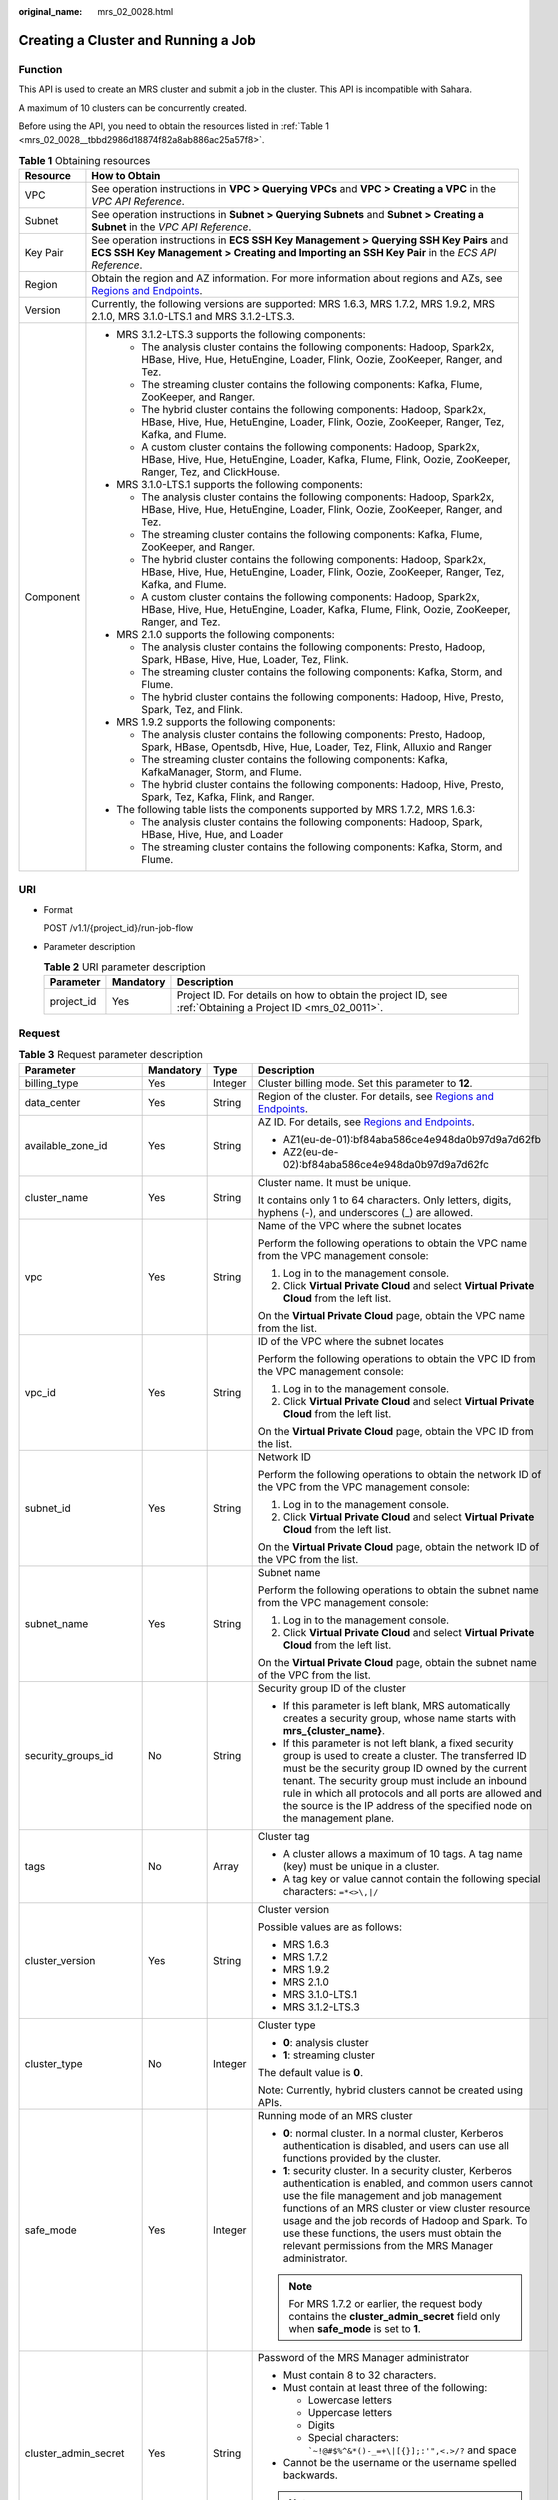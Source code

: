 :original_name: mrs_02_0028.html

.. _mrs_02_0028:

Creating a Cluster and Running a Job
====================================

Function
--------

This API is used to create an MRS cluster and submit a job in the cluster. This API is incompatible with Sahara.

A maximum of 10 clusters can be concurrently created.

Before using the API, you need to obtain the resources listed in :ref:`Table 1 <mrs_02_0028__tbbd2986d18874f82a8ab886ac25a57f8>`.

.. _mrs_02_0028__tbbd2986d18874f82a8ab886ac25a57f8:

.. table:: **Table 1** Obtaining resources

   +-----------------------------------+---------------------------------------------------------------------------------------------------------------------------------------------------------------------------------------+
   | Resource                          | How to Obtain                                                                                                                                                                         |
   +===================================+=======================================================================================================================================================================================+
   | VPC                               | See operation instructions in **VPC > Querying VPCs** and **VPC > Creating a VPC** in the *VPC API Reference*.                                                                        |
   +-----------------------------------+---------------------------------------------------------------------------------------------------------------------------------------------------------------------------------------+
   | Subnet                            | See operation instructions in **Subnet > Querying Subnets** and **Subnet > Creating a Subnet** in the *VPC API Reference*.                                                            |
   +-----------------------------------+---------------------------------------------------------------------------------------------------------------------------------------------------------------------------------------+
   | Key Pair                          | See operation instructions in **ECS SSH Key Management > Querying SSH Key Pairs** and **ECS SSH Key Management > Creating and Importing an SSH Key Pair** in the *ECS API Reference*. |
   +-----------------------------------+---------------------------------------------------------------------------------------------------------------------------------------------------------------------------------------+
   | Region                            | Obtain the region and AZ information. For more information about regions and AZs, see `Regions and Endpoints <https://docs.otc.t-systems.com/en-us/endpoint/index.html>`__.           |
   +-----------------------------------+---------------------------------------------------------------------------------------------------------------------------------------------------------------------------------------+
   | Version                           | Currently, the following versions are supported: MRS 1.6.3, MRS 1.7.2, MRS 1.9.2, MRS 2.1.0, MRS 3.1.0-LTS.1 and MRS 3.1.2-LTS.3.                                                     |
   +-----------------------------------+---------------------------------------------------------------------------------------------------------------------------------------------------------------------------------------+
   | Component                         | -  MRS 3.1.2-LTS.3 supports the following components:                                                                                                                                 |
   |                                   |                                                                                                                                                                                       |
   |                                   |    -  The analysis cluster contains the following components: Hadoop, Spark2x, HBase, Hive, Hue, HetuEngine, Loader, Flink, Oozie, ZooKeeper, Ranger, and Tez.                        |
   |                                   |    -  The streaming cluster contains the following components: Kafka, Flume, ZooKeeper, and Ranger.                                                                                   |
   |                                   |    -  The hybrid cluster contains the following components: Hadoop, Spark2x, HBase, Hive, Hue, HetuEngine, Loader, Flink, Oozie, ZooKeeper, Ranger, Tez, Kafka, and Flume.            |
   |                                   |    -  A custom cluster contains the following components: Hadoop, Spark2x, HBase, Hive, Hue, HetuEngine, Loader, Kafka, Flume, Flink, Oozie, ZooKeeper, Ranger, Tez, and ClickHouse.  |
   |                                   |                                                                                                                                                                                       |
   |                                   | -  MRS 3.1.0-LTS.1 supports the following components:                                                                                                                                 |
   |                                   |                                                                                                                                                                                       |
   |                                   |    -  The analysis cluster contains the following components: Hadoop, Spark2x, HBase, Hive, Hue, HetuEngine, Loader, Flink, Oozie, ZooKeeper, Ranger, and Tez.                        |
   |                                   |    -  The streaming cluster contains the following components: Kafka, Flume, ZooKeeper, and Ranger.                                                                                   |
   |                                   |    -  The hybrid cluster contains the following components: Hadoop, Spark2x, HBase, Hive, Hue, HetuEngine, Loader, Flink, Oozie, ZooKeeper, Ranger, Tez, Kafka, and Flume.            |
   |                                   |    -  A custom cluster contains the following components: Hadoop, Spark2x, HBase, Hive, Hue, HetuEngine, Loader, Kafka, Flume, Flink, Oozie, ZooKeeper, Ranger, and Tez.              |
   |                                   |                                                                                                                                                                                       |
   |                                   | -  MRS 2.1.0 supports the following components:                                                                                                                                       |
   |                                   |                                                                                                                                                                                       |
   |                                   |    -  The analysis cluster contains the following components: Presto, Hadoop, Spark, HBase, Hive, Hue, Loader, Tez, Flink.                                                            |
   |                                   |    -  The streaming cluster contains the following components: Kafka, Storm, and Flume.                                                                                               |
   |                                   |    -  The hybrid cluster contains the following components: Hadoop, Hive, Presto, Spark, Tez, and Flink.                                                                              |
   |                                   |                                                                                                                                                                                       |
   |                                   | -  MRS 1.9.2 supports the following components:                                                                                                                                       |
   |                                   |                                                                                                                                                                                       |
   |                                   |    -  The analysis cluster contains the following components: Presto, Hadoop, Spark, HBase, Opentsdb, Hive, Hue, Loader, Tez, Flink, Alluxio and Ranger                               |
   |                                   |    -  The streaming cluster contains the following components: Kafka, KafkaManager, Storm, and Flume.                                                                                 |
   |                                   |    -  The hybrid cluster contains the following components: Hadoop, Hive, Presto, Spark, Tez, Kafka, Flink, and Ranger.                                                               |
   |                                   |                                                                                                                                                                                       |
   |                                   | -  The following table lists the components supported by MRS 1.7.2, MRS 1.6.3:                                                                                                        |
   |                                   |                                                                                                                                                                                       |
   |                                   |    -  The analysis cluster contains the following components: Hadoop, Spark, HBase, Hive, Hue, and Loader                                                                             |
   |                                   |    -  The streaming cluster contains the following components: Kafka, Storm, and Flume.                                                                                               |
   +-----------------------------------+---------------------------------------------------------------------------------------------------------------------------------------------------------------------------------------+

URI
---

-  Format

   POST /v1.1/{project_id}/run-job-flow

-  Parameter description

   .. table:: **Table 2** URI parameter description

      +------------+-----------+-----------------------------------------------------------------------------------------------------------+
      | Parameter  | Mandatory | Description                                                                                               |
      +============+===========+===========================================================================================================+
      | project_id | Yes       | Project ID. For details on how to obtain the project ID, see :ref:`Obtaining a Project ID <mrs_02_0011>`. |
      +------------+-----------+-----------------------------------------------------------------------------------------------------------+

Request
-------

.. table:: **Table 3** Request parameter description

   +-----------------------+-----------------+-----------------+--------------------------------------------------------------------------------------------------------------------------------------------------------------------------------------------------------------------------------------------------------------------------------------------------------------------------------------------------------------------------+
   | Parameter             | Mandatory       | Type            | Description                                                                                                                                                                                                                                                                                                                                                              |
   +=======================+=================+=================+==========================================================================================================================================================================================================================================================================================================================================================================+
   | billing_type          | Yes             | Integer         | Cluster billing mode. Set this parameter to **12**.                                                                                                                                                                                                                                                                                                                      |
   +-----------------------+-----------------+-----------------+--------------------------------------------------------------------------------------------------------------------------------------------------------------------------------------------------------------------------------------------------------------------------------------------------------------------------------------------------------------------------+
   | data_center           | Yes             | String          | Region of the cluster. For details, see `Regions and Endpoints <https://docs.otc.t-systems.com/en-us/endpoint/index.html>`__.                                                                                                                                                                                                                                            |
   +-----------------------+-----------------+-----------------+--------------------------------------------------------------------------------------------------------------------------------------------------------------------------------------------------------------------------------------------------------------------------------------------------------------------------------------------------------------------------+
   | available_zone_id     | Yes             | String          | AZ ID. For details, see `Regions and Endpoints <https://docs.otc.t-systems.com/en-us/endpoint/index.html>`__.                                                                                                                                                                                                                                                            |
   |                       |                 |                 |                                                                                                                                                                                                                                                                                                                                                                          |
   |                       |                 |                 | -  AZ1(eu-de-01):bf84aba586ce4e948da0b97d9a7d62fb                                                                                                                                                                                                                                                                                                                        |
   |                       |                 |                 | -  AZ2(eu-de-02):bf84aba586ce4e948da0b97d9a7d62fc                                                                                                                                                                                                                                                                                                                        |
   +-----------------------+-----------------+-----------------+--------------------------------------------------------------------------------------------------------------------------------------------------------------------------------------------------------------------------------------------------------------------------------------------------------------------------------------------------------------------------+
   | cluster_name          | Yes             | String          | Cluster name. It must be unique.                                                                                                                                                                                                                                                                                                                                         |
   |                       |                 |                 |                                                                                                                                                                                                                                                                                                                                                                          |
   |                       |                 |                 | It contains only 1 to 64 characters. Only letters, digits, hyphens (-), and underscores (_) are allowed.                                                                                                                                                                                                                                                                 |
   +-----------------------+-----------------+-----------------+--------------------------------------------------------------------------------------------------------------------------------------------------------------------------------------------------------------------------------------------------------------------------------------------------------------------------------------------------------------------------+
   | vpc                   | Yes             | String          | Name of the VPC where the subnet locates                                                                                                                                                                                                                                                                                                                                 |
   |                       |                 |                 |                                                                                                                                                                                                                                                                                                                                                                          |
   |                       |                 |                 | Perform the following operations to obtain the VPC name from the VPC management console:                                                                                                                                                                                                                                                                                 |
   |                       |                 |                 |                                                                                                                                                                                                                                                                                                                                                                          |
   |                       |                 |                 | #. Log in to the management console.                                                                                                                                                                                                                                                                                                                                     |
   |                       |                 |                 | #. Click **Virtual Private Cloud** and select **Virtual Private Cloud** from the left list.                                                                                                                                                                                                                                                                              |
   |                       |                 |                 |                                                                                                                                                                                                                                                                                                                                                                          |
   |                       |                 |                 | On the **Virtual Private Cloud** page, obtain the VPC name from the list.                                                                                                                                                                                                                                                                                                |
   +-----------------------+-----------------+-----------------+--------------------------------------------------------------------------------------------------------------------------------------------------------------------------------------------------------------------------------------------------------------------------------------------------------------------------------------------------------------------------+
   | vpc_id                | Yes             | String          | ID of the VPC where the subnet locates                                                                                                                                                                                                                                                                                                                                   |
   |                       |                 |                 |                                                                                                                                                                                                                                                                                                                                                                          |
   |                       |                 |                 | Perform the following operations to obtain the VPC ID from the VPC management console:                                                                                                                                                                                                                                                                                   |
   |                       |                 |                 |                                                                                                                                                                                                                                                                                                                                                                          |
   |                       |                 |                 | #. Log in to the management console.                                                                                                                                                                                                                                                                                                                                     |
   |                       |                 |                 | #. Click **Virtual Private Cloud** and select **Virtual Private Cloud** from the left list.                                                                                                                                                                                                                                                                              |
   |                       |                 |                 |                                                                                                                                                                                                                                                                                                                                                                          |
   |                       |                 |                 | On the **Virtual Private Cloud** page, obtain the VPC ID from the list.                                                                                                                                                                                                                                                                                                  |
   +-----------------------+-----------------+-----------------+--------------------------------------------------------------------------------------------------------------------------------------------------------------------------------------------------------------------------------------------------------------------------------------------------------------------------------------------------------------------------+
   | subnet_id             | Yes             | String          | Network ID                                                                                                                                                                                                                                                                                                                                                               |
   |                       |                 |                 |                                                                                                                                                                                                                                                                                                                                                                          |
   |                       |                 |                 | Perform the following operations to obtain the network ID of the VPC from the VPC management console:                                                                                                                                                                                                                                                                    |
   |                       |                 |                 |                                                                                                                                                                                                                                                                                                                                                                          |
   |                       |                 |                 | #. Log in to the management console.                                                                                                                                                                                                                                                                                                                                     |
   |                       |                 |                 | #. Click **Virtual Private Cloud** and select **Virtual Private Cloud** from the left list.                                                                                                                                                                                                                                                                              |
   |                       |                 |                 |                                                                                                                                                                                                                                                                                                                                                                          |
   |                       |                 |                 | On the **Virtual Private Cloud** page, obtain the network ID of the VPC from the list.                                                                                                                                                                                                                                                                                   |
   +-----------------------+-----------------+-----------------+--------------------------------------------------------------------------------------------------------------------------------------------------------------------------------------------------------------------------------------------------------------------------------------------------------------------------------------------------------------------------+
   | subnet_name           | Yes             | String          | Subnet name                                                                                                                                                                                                                                                                                                                                                              |
   |                       |                 |                 |                                                                                                                                                                                                                                                                                                                                                                          |
   |                       |                 |                 | Perform the following operations to obtain the subnet name from the VPC management console:                                                                                                                                                                                                                                                                              |
   |                       |                 |                 |                                                                                                                                                                                                                                                                                                                                                                          |
   |                       |                 |                 | #. Log in to the management console.                                                                                                                                                                                                                                                                                                                                     |
   |                       |                 |                 | #. Click **Virtual Private Cloud** and select **Virtual Private Cloud** from the left list.                                                                                                                                                                                                                                                                              |
   |                       |                 |                 |                                                                                                                                                                                                                                                                                                                                                                          |
   |                       |                 |                 | On the **Virtual Private Cloud** page, obtain the subnet name of the VPC from the list.                                                                                                                                                                                                                                                                                  |
   +-----------------------+-----------------+-----------------+--------------------------------------------------------------------------------------------------------------------------------------------------------------------------------------------------------------------------------------------------------------------------------------------------------------------------------------------------------------------------+
   | security_groups_id    | No              | String          | Security group ID of the cluster                                                                                                                                                                                                                                                                                                                                         |
   |                       |                 |                 |                                                                                                                                                                                                                                                                                                                                                                          |
   |                       |                 |                 | -  If this parameter is left blank, MRS automatically creates a security group, whose name starts with **mrs_{cluster_name}**.                                                                                                                                                                                                                                           |
   |                       |                 |                 | -  If this parameter is not left blank, a fixed security group is used to create a cluster. The transferred ID must be the security group ID owned by the current tenant. The security group must include an inbound rule in which all protocols and all ports are allowed and the source is the IP address of the specified node on the management plane.               |
   +-----------------------+-----------------+-----------------+--------------------------------------------------------------------------------------------------------------------------------------------------------------------------------------------------------------------------------------------------------------------------------------------------------------------------------------------------------------------------+
   | tags                  | No              | Array           | Cluster tag                                                                                                                                                                                                                                                                                                                                                              |
   |                       |                 |                 |                                                                                                                                                                                                                                                                                                                                                                          |
   |                       |                 |                 | -  A cluster allows a maximum of 10 tags. A tag name (key) must be unique in a cluster.                                                                                                                                                                                                                                                                                  |
   |                       |                 |                 | -  A tag key or value cannot contain the following special characters: ``=*<>\,|/``                                                                                                                                                                                                                                                                                      |
   +-----------------------+-----------------+-----------------+--------------------------------------------------------------------------------------------------------------------------------------------------------------------------------------------------------------------------------------------------------------------------------------------------------------------------------------------------------------------------+
   | cluster_version       | Yes             | String          | Cluster version                                                                                                                                                                                                                                                                                                                                                          |
   |                       |                 |                 |                                                                                                                                                                                                                                                                                                                                                                          |
   |                       |                 |                 | Possible values are as follows:                                                                                                                                                                                                                                                                                                                                          |
   |                       |                 |                 |                                                                                                                                                                                                                                                                                                                                                                          |
   |                       |                 |                 | -  MRS 1.6.3                                                                                                                                                                                                                                                                                                                                                             |
   |                       |                 |                 | -  MRS 1.7.2                                                                                                                                                                                                                                                                                                                                                             |
   |                       |                 |                 | -  MRS 1.9.2                                                                                                                                                                                                                                                                                                                                                             |
   |                       |                 |                 | -  MRS 2.1.0                                                                                                                                                                                                                                                                                                                                                             |
   |                       |                 |                 | -  MRS 3.1.0-LTS.1                                                                                                                                                                                                                                                                                                                                                       |
   |                       |                 |                 | -  MRS 3.1.2-LTS.3                                                                                                                                                                                                                                                                                                                                                       |
   +-----------------------+-----------------+-----------------+--------------------------------------------------------------------------------------------------------------------------------------------------------------------------------------------------------------------------------------------------------------------------------------------------------------------------------------------------------------------------+
   | cluster_type          | No              | Integer         | Cluster type                                                                                                                                                                                                                                                                                                                                                             |
   |                       |                 |                 |                                                                                                                                                                                                                                                                                                                                                                          |
   |                       |                 |                 | -  **0**: analysis cluster                                                                                                                                                                                                                                                                                                                                               |
   |                       |                 |                 | -  **1**: streaming cluster                                                                                                                                                                                                                                                                                                                                              |
   |                       |                 |                 |                                                                                                                                                                                                                                                                                                                                                                          |
   |                       |                 |                 | The default value is **0**.                                                                                                                                                                                                                                                                                                                                              |
   |                       |                 |                 |                                                                                                                                                                                                                                                                                                                                                                          |
   |                       |                 |                 | Note: Currently, hybrid clusters cannot be created using APIs.                                                                                                                                                                                                                                                                                                           |
   +-----------------------+-----------------+-----------------+--------------------------------------------------------------------------------------------------------------------------------------------------------------------------------------------------------------------------------------------------------------------------------------------------------------------------------------------------------------------------+
   | safe_mode             | Yes             | Integer         | Running mode of an MRS cluster                                                                                                                                                                                                                                                                                                                                           |
   |                       |                 |                 |                                                                                                                                                                                                                                                                                                                                                                          |
   |                       |                 |                 | -  **0**: normal cluster. In a normal cluster, Kerberos authentication is disabled, and users can use all functions provided by the cluster.                                                                                                                                                                                                                             |
   |                       |                 |                 | -  **1**: security cluster. In a security cluster, Kerberos authentication is enabled, and common users cannot use the file management and job management functions of an MRS cluster or view cluster resource usage and the job records of Hadoop and Spark. To use these functions, the users must obtain the relevant permissions from the MRS Manager administrator. |
   |                       |                 |                 |                                                                                                                                                                                                                                                                                                                                                                          |
   |                       |                 |                 | .. note::                                                                                                                                                                                                                                                                                                                                                                |
   |                       |                 |                 |                                                                                                                                                                                                                                                                                                                                                                          |
   |                       |                 |                 |    For MRS 1.7.2 or earlier, the request body contains the **cluster_admin_secret** field only when **safe_mode** is set to **1**.                                                                                                                                                                                                                                       |
   +-----------------------+-----------------+-----------------+--------------------------------------------------------------------------------------------------------------------------------------------------------------------------------------------------------------------------------------------------------------------------------------------------------------------------------------------------------------------------+
   | cluster_admin_secret  | Yes             | String          | Password of the MRS Manager administrator                                                                                                                                                                                                                                                                                                                                |
   |                       |                 |                 |                                                                                                                                                                                                                                                                                                                                                                          |
   |                       |                 |                 | -  Must contain 8 to 32 characters.                                                                                                                                                                                                                                                                                                                                      |
   |                       |                 |                 | -  Must contain at least three of the following:                                                                                                                                                                                                                                                                                                                         |
   |                       |                 |                 |                                                                                                                                                                                                                                                                                                                                                                          |
   |                       |                 |                 |    -  Lowercase letters                                                                                                                                                                                                                                                                                                                                                  |
   |                       |                 |                 |    -  Uppercase letters                                                                                                                                                                                                                                                                                                                                                  |
   |                       |                 |                 |    -  Digits                                                                                                                                                                                                                                                                                                                                                             |
   |                       |                 |                 |    -  Special characters: :literal:`\`~!@#$%^&*()-_=+\\|[{}];:'",<.>/?` and space                                                                                                                                                                                                                                                                                        |
   |                       |                 |                 |                                                                                                                                                                                                                                                                                                                                                                          |
   |                       |                 |                 | -  Cannot be the username or the username spelled backwards.                                                                                                                                                                                                                                                                                                             |
   |                       |                 |                 |                                                                                                                                                                                                                                                                                                                                                                          |
   |                       |                 |                 | .. note::                                                                                                                                                                                                                                                                                                                                                                |
   |                       |                 |                 |                                                                                                                                                                                                                                                                                                                                                                          |
   |                       |                 |                 |    For MRS 1.7.2 or earlier, this parameter is mandatory only when **safe_mode** is set to **1**.                                                                                                                                                                                                                                                                        |
   +-----------------------+-----------------+-----------------+--------------------------------------------------------------------------------------------------------------------------------------------------------------------------------------------------------------------------------------------------------------------------------------------------------------------------------------------------------------------------+
   | login_mode            | Yes             | Integer         | Cluster login mode                                                                                                                                                                                                                                                                                                                                                       |
   |                       |                 |                 |                                                                                                                                                                                                                                                                                                                                                                          |
   |                       |                 |                 | -  **0**: password                                                                                                                                                                                                                                                                                                                                                       |
   |                       |                 |                 | -  **1**: key pair                                                                                                                                                                                                                                                                                                                                                       |
   |                       |                 |                 |                                                                                                                                                                                                                                                                                                                                                                          |
   |                       |                 |                 | The default value is **1**.                                                                                                                                                                                                                                                                                                                                              |
   |                       |                 |                 |                                                                                                                                                                                                                                                                                                                                                                          |
   |                       |                 |                 | -  If **login_mode** is set to **0**, the request body contains the **cluster_master_secret** field.                                                                                                                                                                                                                                                                     |
   |                       |                 |                 | -  If **login_mode** is set to **1**, the request body contains the **node_public_cert_name** field.                                                                                                                                                                                                                                                                     |
   |                       |                 |                 |                                                                                                                                                                                                                                                                                                                                                                          |
   |                       |                 |                 |    .. note::                                                                                                                                                                                                                                                                                                                                                             |
   |                       |                 |                 |                                                                                                                                                                                                                                                                                                                                                                          |
   |                       |                 |                 |       This parameter is valid only for clusters of MRS 1.6.3 or later instead of clusters of versions earlier than MRS 1.6.3.                                                                                                                                                                                                                                            |
   +-----------------------+-----------------+-----------------+--------------------------------------------------------------------------------------------------------------------------------------------------------------------------------------------------------------------------------------------------------------------------------------------------------------------------------------------------------------------------+
   | cluster_master_secret | No              | String          | Password of user **root** for logging in to a cluster node                                                                                                                                                                                                                                                                                                               |
   |                       |                 |                 |                                                                                                                                                                                                                                                                                                                                                                          |
   |                       |                 |                 | If **login_mode** is set to **0**, the request body contains the **cluster_master_secret** field.                                                                                                                                                                                                                                                                        |
   |                       |                 |                 |                                                                                                                                                                                                                                                                                                                                                                          |
   |                       |                 |                 | A password must meet the following requirements:                                                                                                                                                                                                                                                                                                                         |
   |                       |                 |                 |                                                                                                                                                                                                                                                                                                                                                                          |
   |                       |                 |                 | -  Must be 8 to 26 characters long.                                                                                                                                                                                                                                                                                                                                      |
   |                       |                 |                 | -  Must contain at least three of the following: uppercase letters, lowercase letters, digits, and special characters (``!@$%^-_=+[{}]:,./?``), but must not contain spaces.                                                                                                                                                                                             |
   |                       |                 |                 | -  Cannot be the username or the username spelled backwards.                                                                                                                                                                                                                                                                                                             |
   +-----------------------+-----------------+-----------------+--------------------------------------------------------------------------------------------------------------------------------------------------------------------------------------------------------------------------------------------------------------------------------------------------------------------------------------------------------------------------+
   | node_public_cert_name | No              | String          | Name of a key pair You can use a key pair to log in to the Master node in the cluster.                                                                                                                                                                                                                                                                                   |
   |                       |                 |                 |                                                                                                                                                                                                                                                                                                                                                                          |
   |                       |                 |                 | If **login_mode** is set to **1**, the request body contains                                                                                                                                                                                                                                                                                                             |
   |                       |                 |                 |                                                                                                                                                                                                                                                                                                                                                                          |
   |                       |                 |                 | the **node_public_cert_name** field.                                                                                                                                                                                                                                                                                                                                     |
   +-----------------------+-----------------+-----------------+--------------------------------------------------------------------------------------------------------------------------------------------------------------------------------------------------------------------------------------------------------------------------------------------------------------------------------------------------------------------------+
   | log_collection        | No              | Integer         | Whether to collect logs when cluster creation fails                                                                                                                                                                                                                                                                                                                      |
   |                       |                 |                 |                                                                                                                                                                                                                                                                                                                                                                          |
   |                       |                 |                 | -  **0**: Do not collect.                                                                                                                                                                                                                                                                                                                                                |
   |                       |                 |                 | -  **1**: Collect.                                                                                                                                                                                                                                                                                                                                                       |
   |                       |                 |                 |                                                                                                                                                                                                                                                                                                                                                                          |
   |                       |                 |                 | The default value is **1**, indicating that OBS buckets will be created and only used to collect logs that record MRS cluster creation failures.                                                                                                                                                                                                                         |
   +-----------------------+-----------------+-----------------+--------------------------------------------------------------------------------------------------------------------------------------------------------------------------------------------------------------------------------------------------------------------------------------------------------------------------------------------------------------------------+
   | node_groups           | No              | Array           | List of nodes. For more parameter description, see :ref:`Table 4 <mrs_02_0028__table3419221413>`.                                                                                                                                                                                                                                                                        |
   |                       |                 |                 |                                                                                                                                                                                                                                                                                                                                                                          |
   |                       |                 |                 | .. note::                                                                                                                                                                                                                                                                                                                                                                |
   |                       |                 |                 |                                                                                                                                                                                                                                                                                                                                                                          |
   |                       |                 |                 |    You can select either this parameter or the parameter listed in :ref:`Table 5 <mrs_02_0028__table1231363418103>`.                                                                                                                                                                                                                                                     |
   +-----------------------+-----------------+-----------------+--------------------------------------------------------------------------------------------------------------------------------------------------------------------------------------------------------------------------------------------------------------------------------------------------------------------------------------------------------------------------+
   | component_list        | Yes             | Array           | List of service components to be installed. For more parameter description, see :ref:`Table 7 <mrs_02_0028__te1288dba79844d3fa5973939a3739d34>`.                                                                                                                                                                                                                         |
   +-----------------------+-----------------+-----------------+--------------------------------------------------------------------------------------------------------------------------------------------------------------------------------------------------------------------------------------------------------------------------------------------------------------------------------------------------------------------------+
   | add_jobs              | No              | Array           | Jobs can be submitted when a cluster is created. Currently, only one job can be created. For details about job parameters, see :ref:`Table 8 <mrs_02_0028__t8ded0b3ae11742cea98a467ce26fd093>`.                                                                                                                                                                          |
   +-----------------------+-----------------+-----------------+--------------------------------------------------------------------------------------------------------------------------------------------------------------------------------------------------------------------------------------------------------------------------------------------------------------------------------------------------------------------------+
   | bootstrap_scripts     | No              | Array           | Bootstrap action script information. For more parameter description, see :ref:`Table 15 <mrs_02_0028__table1258382865010>`.                                                                                                                                                                                                                                              |
   |                       |                 |                 |                                                                                                                                                                                                                                                                                                                                                                          |
   |                       |                 |                 | MRS 1.7.2 or later supports this parameter.                                                                                                                                                                                                                                                                                                                              |
   +-----------------------+-----------------+-----------------+--------------------------------------------------------------------------------------------------------------------------------------------------------------------------------------------------------------------------------------------------------------------------------------------------------------------------------------------------------------------------+

.. _mrs_02_0028__table3419221413:

.. table:: **Table 4** **node_groups** parameter description

   +---------------------+-----------------+-------------------+-----------------------------------------------------------------------------------------------------------------------------------------------------------------------------------------------------------------------------+
   | Parameter           | Mandatory       | Type              | Description                                                                                                                                                                                                                 |
   +=====================+=================+===================+=============================================================================================================================================================================================================================+
   | group_name          | Yes             | String            | Node group name.                                                                                                                                                                                                            |
   |                     |                 |                   |                                                                                                                                                                                                                             |
   |                     |                 |                   | -  master_node_default_group                                                                                                                                                                                                |
   |                     |                 |                   | -  core_node_analysis_group                                                                                                                                                                                                 |
   |                     |                 |                   | -  core_node_streaming_group                                                                                                                                                                                                |
   |                     |                 |                   | -  task_node_analysis_group                                                                                                                                                                                                 |
   |                     |                 |                   | -  task_node_streaming_group                                                                                                                                                                                                |
   +---------------------+-----------------+-------------------+-----------------------------------------------------------------------------------------------------------------------------------------------------------------------------------------------------------------------------+
   | node_num            | Yes             | Integer           | Number of nodes. The value ranges from 0 to 500 and the default value is **0**. The total number of Core and Task nodes cannot exceed 500.                                                                                  |
   +---------------------+-----------------+-------------------+-----------------------------------------------------------------------------------------------------------------------------------------------------------------------------------------------------------------------------+
   | node_size           | Yes             | String            | Instance specifications of a node. For details about the configuration method, see the remarks of **master_node_size**.                                                                                                     |
   +---------------------+-----------------+-------------------+-----------------------------------------------------------------------------------------------------------------------------------------------------------------------------------------------------------------------------+
   | root_volume_size    | Yes             | String            | Data disk storage space of a node.                                                                                                                                                                                          |
   +---------------------+-----------------+-------------------+-----------------------------------------------------------------------------------------------------------------------------------------------------------------------------------------------------------------------------+
   | root_volume_type    | Yes             | String            | Data disk storage type of a node. Currently, SATA, SAS and SSD are supported.                                                                                                                                               |
   |                     |                 |                   |                                                                                                                                                                                                                             |
   |                     |                 |                   | -  SATA: Common I/O                                                                                                                                                                                                         |
   |                     |                 |                   | -  SAS: High I/O                                                                                                                                                                                                            |
   |                     |                 |                   | -  SSD: Ultra-high I/O                                                                                                                                                                                                      |
   +---------------------+-----------------+-------------------+-----------------------------------------------------------------------------------------------------------------------------------------------------------------------------------------------------------------------------+
   | data_volume_type    | Yes             | String            | Data disk storage type of a node. Currently, SATA, SAS and SSD are supported.                                                                                                                                               |
   |                     |                 |                   |                                                                                                                                                                                                                             |
   |                     |                 |                   | -  SATA: Common I/O                                                                                                                                                                                                         |
   |                     |                 |                   | -  SAS: High I/O                                                                                                                                                                                                            |
   |                     |                 |                   | -  SSD: Ultra-high I/O                                                                                                                                                                                                      |
   +---------------------+-----------------+-------------------+-----------------------------------------------------------------------------------------------------------------------------------------------------------------------------------------------------------------------------+
   | data_volume_count   | Yes             | Integer           | Number of data disks of a node.                                                                                                                                                                                             |
   |                     |                 |                   |                                                                                                                                                                                                                             |
   |                     |                 |                   | Value range: 0 to 10                                                                                                                                                                                                        |
   +---------------------+-----------------+-------------------+-----------------------------------------------------------------------------------------------------------------------------------------------------------------------------------------------------------------------------+
   | data_volume_size    | Yes             | Integer           | Data disk storage space of a node.                                                                                                                                                                                          |
   |                     |                 |                   |                                                                                                                                                                                                                             |
   |                     |                 |                   | Value range: 100 GB to 32,000 GB                                                                                                                                                                                            |
   +---------------------+-----------------+-------------------+-----------------------------------------------------------------------------------------------------------------------------------------------------------------------------------------------------------------------------+
   | auto_scaling_policy | No              | AutoScalingPolicy | Auto scaling rule information. This parameter is valid only when **group_name** is set to **task_node_analysis_group** or **task_node_streaming_group**. For details, see :ref:`Table 5 <mrs_02_0028__table1231363418103>`. |
   +---------------------+-----------------+-------------------+-----------------------------------------------------------------------------------------------------------------------------------------------------------------------------------------------------------------------------+

.. _mrs_02_0028__table1231363418103:

.. table:: **Table 5** Node configuration parameters

   +--------------------------+-----------------+-----------------+----------------------------------------------------------------------------------------------------------------------------------------------------------------------------------------------------------------------------------------------------------------------------------------------------------------------------------------------------------------------------------------------------------------------------------+
   | Parameter                | Mandatory       | Type            | Description                                                                                                                                                                                                                                                                                                                                                                                                                      |
   +==========================+=================+=================+==================================================================================================================================================================================================================================================================================================================================================================================================================================+
   | master_node_num          | Yes             | Integer         | Number of Master nodes. If cluster HA is enabled, set this parameter to **2**. If cluster HA is disabled, set this parameter to **1**.                                                                                                                                                                                                                                                                                           |
   +--------------------------+-----------------+-----------------+----------------------------------------------------------------------------------------------------------------------------------------------------------------------------------------------------------------------------------------------------------------------------------------------------------------------------------------------------------------------------------------------------------------------------------+
   | master_node_size         | Yes             | String          | Instance specifications of the Master node, for example, **c6.4xlarge.4linux.mrs**. MRS supports host specifications determined by CPU, memory, and disk space. For details about instance specifications, see :ref:`ECS Specifications Used by MRS <mrs_01_9005>`.                                                                                                                                                              |
   +--------------------------+-----------------+-----------------+----------------------------------------------------------------------------------------------------------------------------------------------------------------------------------------------------------------------------------------------------------------------------------------------------------------------------------------------------------------------------------------------------------------------------------+
   | core_node_num            | Yes             | Integer         | Number of Core nodes                                                                                                                                                                                                                                                                                                                                                                                                             |
   |                          |                 |                 |                                                                                                                                                                                                                                                                                                                                                                                                                                  |
   |                          |                 |                 | Value range: 1 to 500                                                                                                                                                                                                                                                                                                                                                                                                            |
   |                          |                 |                 |                                                                                                                                                                                                                                                                                                                                                                                                                                  |
   |                          |                 |                 | A maximum of 500 Core nodes are supported by default. If more than 500 Core nodes are required, contact technical support.                                                                                                                                                                                                                                                                                                       |
   +--------------------------+-----------------+-----------------+----------------------------------------------------------------------------------------------------------------------------------------------------------------------------------------------------------------------------------------------------------------------------------------------------------------------------------------------------------------------------------------------------------------------------------+
   | core_node_size           | Yes             | String          | Instance specifications of the Core node, for example, **c6.4xlarge.4linux.mrs**.                                                                                                                                                                                                                                                                                                                                                |
   +--------------------------+-----------------+-----------------+----------------------------------------------------------------------------------------------------------------------------------------------------------------------------------------------------------------------------------------------------------------------------------------------------------------------------------------------------------------------------------------------------------------------------------+
   | master_data_volume_type  | No              | String          | This parameter is a multi-disk parameter, indicating the data disk storage type of the Master node. Currently, SATA, SAS and SSD are supported.                                                                                                                                                                                                                                                                                  |
   +--------------------------+-----------------+-----------------+----------------------------------------------------------------------------------------------------------------------------------------------------------------------------------------------------------------------------------------------------------------------------------------------------------------------------------------------------------------------------------------------------------------------------------+
   | master_data_volume_size  | No              | Integer         | This parameter is a multi-disk parameter, indicating the data disk storage space of the Master node. To increase data storage capacity, you can add disks at the same time when creating a cluster.                                                                                                                                                                                                                              |
   |                          |                 |                 |                                                                                                                                                                                                                                                                                                                                                                                                                                  |
   |                          |                 |                 | Value range: 100 GB to 32,000 GB                                                                                                                                                                                                                                                                                                                                                                                                 |
   +--------------------------+-----------------+-----------------+----------------------------------------------------------------------------------------------------------------------------------------------------------------------------------------------------------------------------------------------------------------------------------------------------------------------------------------------------------------------------------------------------------------------------------+
   | master_data_volume_count | No              | Integer         | This parameter is a multi-disk parameter, indicating the number of data disks of the Master node.                                                                                                                                                                                                                                                                                                                                |
   |                          |                 |                 |                                                                                                                                                                                                                                                                                                                                                                                                                                  |
   |                          |                 |                 | The value can be set to **1** only.                                                                                                                                                                                                                                                                                                                                                                                              |
   +--------------------------+-----------------+-----------------+----------------------------------------------------------------------------------------------------------------------------------------------------------------------------------------------------------------------------------------------------------------------------------------------------------------------------------------------------------------------------------------------------------------------------------+
   | core_data_volume_type    | No              | String          | This parameter is a multi-disk parameter, indicating the data disk storage type of the Core node. Currently, SATA, SAS and SSD are supported.                                                                                                                                                                                                                                                                                    |
   +--------------------------+-----------------+-----------------+----------------------------------------------------------------------------------------------------------------------------------------------------------------------------------------------------------------------------------------------------------------------------------------------------------------------------------------------------------------------------------------------------------------------------------+
   | core_data_volume_size    | No              | Integer         | This parameter is a multi-disk parameter, indicating the data disk storage space of the Core node. To increase data storage capacity, you can add disks at the same time when creating a cluster.                                                                                                                                                                                                                                |
   |                          |                 |                 |                                                                                                                                                                                                                                                                                                                                                                                                                                  |
   |                          |                 |                 | Value range: 100 GB to 32,000 GB                                                                                                                                                                                                                                                                                                                                                                                                 |
   +--------------------------+-----------------+-----------------+----------------------------------------------------------------------------------------------------------------------------------------------------------------------------------------------------------------------------------------------------------------------------------------------------------------------------------------------------------------------------------------------------------------------------------+
   | core_data_volume_count   | No              | Integer         | This parameter is a multi-disk parameter, indicating the number of data disks of the Core node.                                                                                                                                                                                                                                                                                                                                  |
   |                          |                 |                 |                                                                                                                                                                                                                                                                                                                                                                                                                                  |
   |                          |                 |                 | Value range: 1 to 10                                                                                                                                                                                                                                                                                                                                                                                                             |
   +--------------------------+-----------------+-----------------+----------------------------------------------------------------------------------------------------------------------------------------------------------------------------------------------------------------------------------------------------------------------------------------------------------------------------------------------------------------------------------------------------------------------------------+
   | volume_type              | No              | String          | Data disk storage type of the Master and Core nodes. Currently, SATA, SAS and SSD are supported. Disk parameters can be represented by **volume_type** and **volume_size**, or multi-disk parameters. If the **volume_type** and **volume_size** parameters coexist with the multi-disk parameters, the system reads the **volume_type** and **volume_size** parameters first. You are advised to use the multi-disk parameters. |
   |                          |                 |                 |                                                                                                                                                                                                                                                                                                                                                                                                                                  |
   |                          |                 |                 | -  SATA: Common I/O                                                                                                                                                                                                                                                                                                                                                                                                              |
   |                          |                 |                 | -  SAS: High I/O                                                                                                                                                                                                                                                                                                                                                                                                                 |
   |                          |                 |                 | -  SSD: Ultra-high I/O                                                                                                                                                                                                                                                                                                                                                                                                           |
   +--------------------------+-----------------+-----------------+----------------------------------------------------------------------------------------------------------------------------------------------------------------------------------------------------------------------------------------------------------------------------------------------------------------------------------------------------------------------------------------------------------------------------------+
   | volume_size              | No              | Integer         | Data disk storage space of the Master and Core nodes. To increase data storage capacity, you can add disks at the same time when creating a cluster. Select a proper disk storage space based on the following application scenarios:                                                                                                                                                                                            |
   |                          |                 |                 |                                                                                                                                                                                                                                                                                                                                                                                                                                  |
   |                          |                 |                 | -  Separation of data storage and computing: Data is stored in the OBS system. Costs of clusters are relatively low but computing performance is poor. The clusters can be deleted at any time. It is recommended when data computing is infrequently performed.                                                                                                                                                                 |
   |                          |                 |                 | -  Integration of data storage and computing: Data is stored in the HDFS system. Costs of clusters are relatively high but computing performance is good. The clusters cannot be deleted in a short term. It is recommended when data computing is frequently performed.                                                                                                                                                         |
   |                          |                 |                 |                                                                                                                                                                                                                                                                                                                                                                                                                                  |
   |                          |                 |                 | Value range: 100 GB to 32,000 GB                                                                                                                                                                                                                                                                                                                                                                                                 |
   |                          |                 |                 |                                                                                                                                                                                                                                                                                                                                                                                                                                  |
   |                          |                 |                 | This parameter is not recommended. For details, see the description of the **volume_type** parameter.                                                                                                                                                                                                                                                                                                                            |
   +--------------------------+-----------------+-----------------+----------------------------------------------------------------------------------------------------------------------------------------------------------------------------------------------------------------------------------------------------------------------------------------------------------------------------------------------------------------------------------------------------------------------------------+
   | task_node_groups         | No              | Array           | List of Task nodes For more parameter description, see :ref:`Table 6 <mrs_02_0028__tc6bfa2a3d7a348d786a901f3a9327b50>`.                                                                                                                                                                                                                                                                                                          |
   +--------------------------+-----------------+-----------------+----------------------------------------------------------------------------------------------------------------------------------------------------------------------------------------------------------------------------------------------------------------------------------------------------------------------------------------------------------------------------------------------------------------------------------+

.. _mrs_02_0028__tc6bfa2a3d7a348d786a901f3a9327b50:

.. table:: **Table 6** **task_node_groups** parameter description

   +---------------------+-----------------+-------------------+---------------------------------------------------------------------------------------------------------------------------------------------------------------------------------------+
   | Parameter           | Mandatory       | Type              | Description                                                                                                                                                                           |
   +=====================+=================+===================+=======================================================================================================================================================================================+
   | node_num            | Yes             | Integer           | Number of Task nodes. The value ranges from 0 to 500 and the total number of Core and Task nodes cannot exceed 500.                                                                   |
   +---------------------+-----------------+-------------------+---------------------------------------------------------------------------------------------------------------------------------------------------------------------------------------+
   | node_size           | Yes             | String            | Instance specifications of the Task node, for example, **c6.4xlarge.4linux.mrs**. For details about instance specifications, see :ref:`ECS Specifications Used by MRS <mrs_01_9005>`. |
   +---------------------+-----------------+-------------------+---------------------------------------------------------------------------------------------------------------------------------------------------------------------------------------+
   | data_volume_type    | Yes             | String            | Data disk storage type of the Task node, supporting SATA, SAS, and SSD currently                                                                                                      |
   |                     |                 |                   |                                                                                                                                                                                       |
   |                     |                 |                   | -  SATA: Common I/O                                                                                                                                                                   |
   |                     |                 |                   | -  SAS: High I/O                                                                                                                                                                      |
   |                     |                 |                   | -  SSD: Ultra-high I/O                                                                                                                                                                |
   +---------------------+-----------------+-------------------+---------------------------------------------------------------------------------------------------------------------------------------------------------------------------------------+
   | data_volume_count   | Yes             | Integer           | Number of data disks of a Task node                                                                                                                                                   |
   |                     |                 |                   |                                                                                                                                                                                       |
   |                     |                 |                   | Value range: 0 to 10                                                                                                                                                                  |
   +---------------------+-----------------+-------------------+---------------------------------------------------------------------------------------------------------------------------------------------------------------------------------------+
   | data_volume_size    | Yes             | Integer           | Data disk storage space of a Task node                                                                                                                                                |
   |                     |                 |                   |                                                                                                                                                                                       |
   |                     |                 |                   | Value range: 100 GB to 32,000 GB                                                                                                                                                      |
   +---------------------+-----------------+-------------------+---------------------------------------------------------------------------------------------------------------------------------------------------------------------------------------+
   | auto_scaling_policy | No              | AutoScalingPolicy | Auto scaling policy. For details, see :ref:`Table 9 <mrs_02_0028__t6d6054a35d6342dc9dc5b3b8580fec7c>`.                                                                                |
   +---------------------+-----------------+-------------------+---------------------------------------------------------------------------------------------------------------------------------------------------------------------------------------+

.. _mrs_02_0028__te1288dba79844d3fa5973939a3739d34:

.. table:: **Table 7** **component_list** parameter description

   ============== ========= ====== ==============
   Parameter      Mandatory Type   Description
   ============== ========= ====== ==============
   component_name Yes       String Component name
   ============== ========= ====== ==============

.. _mrs_02_0028__t8ded0b3ae11742cea98a467ce26fd093:

.. table:: **Table 8** **add_jobs** parameter description

   +-----------------------------+-----------------+-----------------+-----------------------------------------------------------------------------------------------------------------------------------------------------------+
   | Parameter                   | Mandatory       | Type            | Description                                                                                                                                               |
   +=============================+=================+=================+===========================================================================================================================================================+
   | job_type                    | Yes             | Integer         | Job type code                                                                                                                                             |
   |                             |                 |                 |                                                                                                                                                           |
   |                             |                 |                 | -  1: MapReduce                                                                                                                                           |
   |                             |                 |                 | -  2: Spark                                                                                                                                               |
   |                             |                 |                 | -  3: Hive Script                                                                                                                                         |
   |                             |                 |                 | -  4: HiveQL (not supported currently)                                                                                                                    |
   |                             |                 |                 | -  5: DistCp, importing and exporting data (not supported currently)                                                                                      |
   |                             |                 |                 | -  6: Spark Script                                                                                                                                        |
   |                             |                 |                 | -  7: Spark SQL, submitting Spark SQL statements (not supported currently).                                                                               |
   |                             |                 |                 |                                                                                                                                                           |
   |                             |                 |                 |    .. note::                                                                                                                                              |
   |                             |                 |                 |                                                                                                                                                           |
   |                             |                 |                 |       Spark and Hive jobs can be added to only clusters that include Spark and Hive components.                                                           |
   +-----------------------------+-----------------+-----------------+-----------------------------------------------------------------------------------------------------------------------------------------------------------+
   | job_name                    | Yes             | String          | Job name. It contains 1 to 64 characters. Only letters, digits, hyphens (-), and underscores (_) are allowed.                                             |
   |                             |                 |                 |                                                                                                                                                           |
   |                             |                 |                 | .. note::                                                                                                                                                 |
   |                             |                 |                 |                                                                                                                                                           |
   |                             |                 |                 |    Identical job names are allowed but not recommended.                                                                                                   |
   +-----------------------------+-----------------+-----------------+-----------------------------------------------------------------------------------------------------------------------------------------------------------+
   | jar_path                    | No              | String          | Path of the JAR or SQL file for program execution. The parameter must meet the following requirements:                                                    |
   |                             |                 |                 |                                                                                                                                                           |
   |                             |                 |                 | -  Contains a maximum of 1,023 characters, excluding special characters such as ``;|&><'$.`` The parameter value cannot be empty or full of spaces.       |
   |                             |                 |                 | -  Files can be stored in HDFS or OBS. The path varies depending on the file system.                                                                      |
   |                             |                 |                 |                                                                                                                                                           |
   |                             |                 |                 |    -  OBS: The path must start with **s3a://**. Files or programs encrypted by KMS are not supported.                                                     |
   |                             |                 |                 |    -  HDFS: The path starts with a slash (**/**).                                                                                                         |
   |                             |                 |                 |                                                                                                                                                           |
   |                             |                 |                 | -  Spark Script must end with **.sql** while MapReduce and Spark Jar must end with **.jar**. **sql** and **jar** are case-insensitive.                    |
   +-----------------------------+-----------------+-----------------+-----------------------------------------------------------------------------------------------------------------------------------------------------------+
   | arguments                   | No              | String          | Key parameter for program execution. The parameter is specified by the function of the user's program. MRS is only responsible for loading the parameter. |
   |                             |                 |                 |                                                                                                                                                           |
   |                             |                 |                 | The parameter contains a maximum of 2,047 characters, excluding special characters such as ``;|&>'<$,`` and can be left blank.                            |
   +-----------------------------+-----------------+-----------------+-----------------------------------------------------------------------------------------------------------------------------------------------------------+
   | input                       | No              | String          | Address for inputting data.                                                                                                                               |
   |                             |                 |                 |                                                                                                                                                           |
   |                             |                 |                 | Files can be stored in HDFS or OBS. The path varies depending on the file system.                                                                         |
   |                             |                 |                 |                                                                                                                                                           |
   |                             |                 |                 | -  OBS: The path must start with **s3a://**. Files or programs encrypted by KMS are not supported.                                                        |
   |                             |                 |                 | -  HDFS: The path starts with a slash (**/**).                                                                                                            |
   |                             |                 |                 |                                                                                                                                                           |
   |                             |                 |                 | The parameter contains a maximum of 1,023 characters, excluding special characters such as ``;|&>'<$,`` and can be left blank.                            |
   +-----------------------------+-----------------+-----------------+-----------------------------------------------------------------------------------------------------------------------------------------------------------+
   | output                      | No              | String          | Address for outputting data.                                                                                                                              |
   |                             |                 |                 |                                                                                                                                                           |
   |                             |                 |                 | Files can be stored in HDFS or OBS. The path varies depending on the file system.                                                                         |
   |                             |                 |                 |                                                                                                                                                           |
   |                             |                 |                 | -  OBS: The path must start with **s3a://**.                                                                                                              |
   |                             |                 |                 | -  HDFS: The path starts with a slash (**/**).                                                                                                            |
   |                             |                 |                 |                                                                                                                                                           |
   |                             |                 |                 | If the specified path does not exist, the system will automatically create it.                                                                            |
   |                             |                 |                 |                                                                                                                                                           |
   |                             |                 |                 | The parameter contains a maximum of 1,023 characters, excluding special characters such as ``;|&>'<$,`` and can be left blank.                            |
   +-----------------------------+-----------------+-----------------+-----------------------------------------------------------------------------------------------------------------------------------------------------------+
   | job_log                     | No              | String          | Path for storing job logs that record job running status.                                                                                                 |
   |                             |                 |                 |                                                                                                                                                           |
   |                             |                 |                 | Files can be stored in HDFS or OBS. The path varies depending on the file system.                                                                         |
   |                             |                 |                 |                                                                                                                                                           |
   |                             |                 |                 | -  OBS: The path must start with **s3a://**.                                                                                                              |
   |                             |                 |                 | -  HDFS: The path starts with a slash (**/**).                                                                                                            |
   |                             |                 |                 |                                                                                                                                                           |
   |                             |                 |                 | The parameter contains a maximum of 1,023 characters, excluding special characters such as ``;|&>'<$,`` and can be left blank.                            |
   +-----------------------------+-----------------+-----------------+-----------------------------------------------------------------------------------------------------------------------------------------------------------+
   | shutdown_cluster            | No              | Bool            | Whether to delete the cluster after the job execution is complete                                                                                         |
   |                             |                 |                 |                                                                                                                                                           |
   |                             |                 |                 | -  **true**: Yes                                                                                                                                          |
   |                             |                 |                 | -  **false**: No                                                                                                                                          |
   +-----------------------------+-----------------+-----------------+-----------------------------------------------------------------------------------------------------------------------------------------------------------+
   | file_action                 | No              | String          | Data import and export                                                                                                                                    |
   |                             |                 |                 |                                                                                                                                                           |
   |                             |                 |                 | -  **import**                                                                                                                                             |
   |                             |                 |                 | -  **export**                                                                                                                                             |
   +-----------------------------+-----------------+-----------------+-----------------------------------------------------------------------------------------------------------------------------------------------------------+
   | submit_job_once_cluster_run | Yes             | Bool            | -  **true**: Submit a job during cluster creation.                                                                                                        |
   |                             |                 |                 | -  **false**: Submit a job after the cluster is created.                                                                                                  |
   |                             |                 |                 |                                                                                                                                                           |
   |                             |                 |                 | Set this parameter to **true** in this example.                                                                                                           |
   +-----------------------------+-----------------+-----------------+-----------------------------------------------------------------------------------------------------------------------------------------------------------+
   | hql                         | No              | String          | HiveQL statement                                                                                                                                          |
   +-----------------------------+-----------------+-----------------+-----------------------------------------------------------------------------------------------------------------------------------------------------------+
   | hive_script_path            | Yes             | String          | SQL program path. This parameter is needed by Spark Script and Hive Script jobs only, and must meet the following requirements:                           |
   |                             |                 |                 |                                                                                                                                                           |
   |                             |                 |                 | -  Contains a maximum of 1,023 characters, excluding special characters such as ``;|&><'$.`` The parameter value cannot be empty or full of spaces.       |
   |                             |                 |                 | -  Files can be stored in HDFS or OBS. The path varies depending on the file system.                                                                      |
   |                             |                 |                 |                                                                                                                                                           |
   |                             |                 |                 |    -  OBS: The path must start with **s3a://**. Files or programs encrypted by KMS are not supported.                                                     |
   |                             |                 |                 |    -  HDFS: The path starts with a slash (**/**).                                                                                                         |
   |                             |                 |                 |                                                                                                                                                           |
   |                             |                 |                 | -  Ends with **.sql**. **sql** is case-insensitive.                                                                                                       |
   +-----------------------------+-----------------+-----------------+-----------------------------------------------------------------------------------------------------------------------------------------------------------+

.. _mrs_02_0028__t6d6054a35d6342dc9dc5b3b8580fec7c:

.. table:: **Table 9** **auto_scaling_policy** parameter description

   +---------------------+-----------------+-----------------+----------------------------------------------------------------------------------------------------------------------------------------------------------------------------+
   | Parameter           | Mandatory       | Type            | Description                                                                                                                                                                |
   +=====================+=================+=================+============================================================================================================================================================================+
   | auto_scaling_enable | Yes             | Boolean         | Whether to enable the auto scaling rule.                                                                                                                                   |
   +---------------------+-----------------+-----------------+----------------------------------------------------------------------------------------------------------------------------------------------------------------------------+
   | min_capacity        | Yes             | Integer         | Minimum number of nodes left in the node group.                                                                                                                            |
   |                     |                 |                 |                                                                                                                                                                            |
   |                     |                 |                 | Value range: 0 to 500                                                                                                                                                      |
   +---------------------+-----------------+-----------------+----------------------------------------------------------------------------------------------------------------------------------------------------------------------------+
   | max_capacity        | Yes             | Integer         | Maximum number of nodes in the node group.                                                                                                                                 |
   |                     |                 |                 |                                                                                                                                                                            |
   |                     |                 |                 | Value range: 0 to 500                                                                                                                                                      |
   +---------------------+-----------------+-----------------+----------------------------------------------------------------------------------------------------------------------------------------------------------------------------+
   | resources_plans     | No              | List            | Resource plan list. For details, see :ref:`Table 10 <mrs_02_0028__table10281451162111>`. If this parameter is left blank, the resource plan is disabled.                   |
   |                     |                 |                 |                                                                                                                                                                            |
   |                     |                 |                 | When auto scaling is enabled, either a resource plan or an auto scaling rule must be configured.                                                                           |
   |                     |                 |                 |                                                                                                                                                                            |
   |                     |                 |                 | MRS 1.6.3 or later supports this parameter.                                                                                                                                |
   +---------------------+-----------------+-----------------+----------------------------------------------------------------------------------------------------------------------------------------------------------------------------+
   | exec_scripts        | No              | List            | List of custom scaling automation scripts. For details, see :ref:`Table 11 <mrs_02_0028__table1921110172216>`. If this parameter is left blank, a hook script is disabled. |
   |                     |                 |                 |                                                                                                                                                                            |
   |                     |                 |                 | MRS 1.7.2 or later supports this parameter.                                                                                                                                |
   +---------------------+-----------------+-----------------+----------------------------------------------------------------------------------------------------------------------------------------------------------------------------+
   | rules               | No              | List            | List of auto scaling rules. For details, see :ref:`Table 12 <mrs_02_0028__t4c9e3e169631470d81d260543affb7e1>`.                                                             |
   |                     |                 |                 |                                                                                                                                                                            |
   |                     |                 |                 | When auto scaling is enabled, either a resource plan or an auto scaling rule must be configured.                                                                           |
   +---------------------+-----------------+-----------------+----------------------------------------------------------------------------------------------------------------------------------------------------------------------------+

.. _mrs_02_0028__table10281451162111:

.. table:: **Table 10** **resources_plan** parameter description

   +-----------------+-----------------+-----------------+-------------------------------------------------------------------------------------------------------------------------------------------------------------------------------------------+
   | Parameter       | Mandatory       | Type            | Description                                                                                                                                                                               |
   +=================+=================+=================+===========================================================================================================================================================================================+
   | period_type     | Yes             | String          | Cycle type of a resource plan. Currently, only the following cycle type is supported:                                                                                                     |
   |                 |                 |                 |                                                                                                                                                                                           |
   |                 |                 |                 | -  **daily**                                                                                                                                                                              |
   +-----------------+-----------------+-----------------+-------------------------------------------------------------------------------------------------------------------------------------------------------------------------------------------+
   | start_time      | Yes             | String          | Start time of a resource plan. The value is in the format of **hour:minute**, indicating that the time ranges from 0:00 to 23:59.                                                         |
   +-----------------+-----------------+-----------------+-------------------------------------------------------------------------------------------------------------------------------------------------------------------------------------------+
   | end_time        | Yes             | String          | End time of a resource plan. The value is in the same format as that of **start_time**. The interval between **end_time** and **start_time** must be greater than or equal to 30 minutes. |
   +-----------------+-----------------+-----------------+-------------------------------------------------------------------------------------------------------------------------------------------------------------------------------------------+
   | min_capacity    | Yes             | Integer         | Minimum number of the preserved nodes in a node group in a resource plan.                                                                                                                 |
   |                 |                 |                 |                                                                                                                                                                                           |
   |                 |                 |                 | Value range: 0 to 500                                                                                                                                                                     |
   +-----------------+-----------------+-----------------+-------------------------------------------------------------------------------------------------------------------------------------------------------------------------------------------+
   | max_capacity    | Yes             | Integer         | Maximum number of the preserved nodes in a node group in a resource plan.                                                                                                                 |
   |                 |                 |                 |                                                                                                                                                                                           |
   |                 |                 |                 | Value range: 0 to 500                                                                                                                                                                     |
   +-----------------+-----------------+-----------------+-------------------------------------------------------------------------------------------------------------------------------------------------------------------------------------------+

.. _mrs_02_0028__table1921110172216:

.. table:: **Table 11** **exec_script** parameter description

   +-----------------+-----------------+-----------------+---------------------------------------------------------------------------------------------------------------------------------------------------------------------------------------------------------------------------------+
   | Parameter       | Mandatory       | Type            | Description                                                                                                                                                                                                                     |
   +=================+=================+=================+=================================================================================================================================================================================================================================+
   | name            | Yes             | String          | Name of a custom automation script. It must be unique in a same cluster.                                                                                                                                                        |
   |                 |                 |                 |                                                                                                                                                                                                                                 |
   |                 |                 |                 | The value can contain only digits, letters, spaces, hyphens (-), and underscores (_) and cannot start with a space.                                                                                                             |
   |                 |                 |                 |                                                                                                                                                                                                                                 |
   |                 |                 |                 | The value can contain 1 to 64 characters.                                                                                                                                                                                       |
   +-----------------+-----------------+-----------------+---------------------------------------------------------------------------------------------------------------------------------------------------------------------------------------------------------------------------------+
   | uri             | Yes             | String          | Path of a custom automation script. Set this parameter to an OBS bucket path or a local VM path.                                                                                                                                |
   |                 |                 |                 |                                                                                                                                                                                                                                 |
   |                 |                 |                 | -  OBS bucket path: Enter a script path manually, for example, **s3a://**\ *XXX*\ **/scale.sh**.                                                                                                                                |
   |                 |                 |                 | -  Local VM path: Enter a script path. The script path must start with a slash (/) and end with **.sh**.                                                                                                                        |
   +-----------------+-----------------+-----------------+---------------------------------------------------------------------------------------------------------------------------------------------------------------------------------------------------------------------------------+
   | parameters      | No              | String          | Parameters of a custom automation script.                                                                                                                                                                                       |
   |                 |                 |                 |                                                                                                                                                                                                                                 |
   |                 |                 |                 | -  Multiple parameters are separated by space.                                                                                                                                                                                  |
   |                 |                 |                 | -  The following predefined system parameters can be transferred:                                                                                                                                                               |
   |                 |                 |                 |                                                                                                                                                                                                                                 |
   |                 |                 |                 |    -  *${mrs_scale_node_num}*: Number of the nodes to be added or removed                                                                                                                                                       |
   |                 |                 |                 |    -  *${mrs_scale_type}*: Scaling type. The value can be **scale_out** or **scale_in**.                                                                                                                                        |
   |                 |                 |                 |    -  *${mrs_scale_node_hostnames}*: Host names of the nodes to be added or removed                                                                                                                                             |
   |                 |                 |                 |    -  *${mrs_scale_node_ips}*: IP addresses of the nodes to be added or removed                                                                                                                                                 |
   |                 |                 |                 |    -  *${mrs_scale_rule_name}*: Name of the rule that triggers auto scaling                                                                                                                                                     |
   |                 |                 |                 |                                                                                                                                                                                                                                 |
   |                 |                 |                 | -  Other user-defined parameters are used in the same way as those of common shell scripts. Parameters are separated by space.                                                                                                  |
   +-----------------+-----------------+-----------------+---------------------------------------------------------------------------------------------------------------------------------------------------------------------------------------------------------------------------------+
   | nodes           | Yes             | List<String>    | Type of a node where the custom automation script is executed. The node type can be Master, Core, or Task.                                                                                                                      |
   +-----------------+-----------------+-----------------+---------------------------------------------------------------------------------------------------------------------------------------------------------------------------------------------------------------------------------+
   | active_master   | No              | Boolean         | Whether the custom automation script runs only on the active Master node.                                                                                                                                                       |
   |                 |                 |                 |                                                                                                                                                                                                                                 |
   |                 |                 |                 | The default value is **false**, indicating that the custom automation script can run on all Master nodes.                                                                                                                       |
   +-----------------+-----------------+-----------------+---------------------------------------------------------------------------------------------------------------------------------------------------------------------------------------------------------------------------------+
   | action_stage    | Yes             | String          | Time when a script is executed.                                                                                                                                                                                                 |
   |                 |                 |                 |                                                                                                                                                                                                                                 |
   |                 |                 |                 | The following four options are supported:                                                                                                                                                                                       |
   |                 |                 |                 |                                                                                                                                                                                                                                 |
   |                 |                 |                 | -  **before_scale_out**: before scale-out                                                                                                                                                                                       |
   |                 |                 |                 | -  **before_scale_in**: before scale-in                                                                                                                                                                                         |
   |                 |                 |                 | -  **after_scale_out**: after scale-out                                                                                                                                                                                         |
   |                 |                 |                 | -  **after_scale_in**: after scale-in                                                                                                                                                                                           |
   +-----------------+-----------------+-----------------+---------------------------------------------------------------------------------------------------------------------------------------------------------------------------------------------------------------------------------+
   | fail_action     | Yes             | String          | Whether to continue to execute subsequent scripts and create a cluster after the custom automation script fails to be executed.                                                                                                 |
   |                 |                 |                 |                                                                                                                                                                                                                                 |
   |                 |                 |                 | -  **continue**: Continue to execute subsequent scripts.                                                                                                                                                                        |
   |                 |                 |                 | -  **errorout**: Stop the action.                                                                                                                                                                                               |
   |                 |                 |                 |                                                                                                                                                                                                                                 |
   |                 |                 |                 |    .. note::                                                                                                                                                                                                                    |
   |                 |                 |                 |                                                                                                                                                                                                                                 |
   |                 |                 |                 |       -  You are advised to set this parameter to **continue** in the commissioning phase so that the cluster can continue to be installed and started no matter whether the custom automation script is executed successfully. |
   |                 |                 |                 |       -  The scale-in operation cannot be undone. Therefore, **fail_action** must be set to **continue** for the scripts that are executed after scale-in.                                                                      |
   +-----------------+-----------------+-----------------+---------------------------------------------------------------------------------------------------------------------------------------------------------------------------------------------------------------------------------+

.. _mrs_02_0028__t4c9e3e169631470d81d260543affb7e1:

.. table:: **Table 12** **rules** parameter description

   +--------------------+-----------------+-----------------+--------------------------------------------------------------------------------------------------------------------------------+
   | Parameter          | Mandatory       | Type            | Description                                                                                                                    |
   +====================+=================+=================+================================================================================================================================+
   | name               | Yes             | String          | Name of an auto scaling rule.                                                                                                  |
   |                    |                 |                 |                                                                                                                                |
   |                    |                 |                 | It contains only 1 to 64 characters. Only letters, digits, hyphens (-), and underscores (_) are allowed.                       |
   |                    |                 |                 |                                                                                                                                |
   |                    |                 |                 | Rule names must be unique in a node group.                                                                                     |
   +--------------------+-----------------+-----------------+--------------------------------------------------------------------------------------------------------------------------------+
   | description        | No              | String          | Description about an auto scaling rule.                                                                                        |
   |                    |                 |                 |                                                                                                                                |
   |                    |                 |                 | It contains a maximum of 1,024 characters.                                                                                     |
   +--------------------+-----------------+-----------------+--------------------------------------------------------------------------------------------------------------------------------+
   | adjustment_type    | Yes             | String          | Auto scaling rule adjustment type. The options are as follows:                                                                 |
   |                    |                 |                 |                                                                                                                                |
   |                    |                 |                 | -  **scale_out**: cluster scale-out                                                                                            |
   |                    |                 |                 | -  **scale_in**: cluster scale-in                                                                                              |
   +--------------------+-----------------+-----------------+--------------------------------------------------------------------------------------------------------------------------------+
   | cool_down_minutes  | Yes             | Integer         | Cluster cooling time after an auto scaling rule is triggered, when no auto scaling operation is performed. The unit is minute. |
   |                    |                 |                 |                                                                                                                                |
   |                    |                 |                 | Value range: 0 to 10,080. One week is equal to 10,080 minutes.                                                                 |
   +--------------------+-----------------+-----------------+--------------------------------------------------------------------------------------------------------------------------------+
   | scaling_adjustment | Yes             | Integer         | Number of nodes that can be adjusted once.                                                                                     |
   |                    |                 |                 |                                                                                                                                |
   |                    |                 |                 | Value range: 1 to 100                                                                                                          |
   +--------------------+-----------------+-----------------+--------------------------------------------------------------------------------------------------------------------------------+
   | trigger            | Yes             | Trigger         | Condition for triggering a rule. For details, see :ref:`Table 13 <mrs_02_0028__t03bd10dc0ec94a3babc71b2d5d57c3fe>`.            |
   +--------------------+-----------------+-----------------+--------------------------------------------------------------------------------------------------------------------------------+

.. _mrs_02_0028__t03bd10dc0ec94a3babc71b2d5d57c3fe:

.. table:: **Table 13** **trigger** parameter description

   +---------------------+-----------------+-----------------+-------------------------------------------------------------------------------------------------------------------------------------------------------------------------------------------------------------------+
   | Parameter           | Mandatory       | Type            | Description                                                                                                                                                                                                       |
   +=====================+=================+=================+===================================================================================================================================================================================================================+
   | metric_name         | Yes             | String          | Metric name.                                                                                                                                                                                                      |
   |                     |                 |                 |                                                                                                                                                                                                                   |
   |                     |                 |                 | This triggering condition makes a judgment according to the value of the metric.                                                                                                                                  |
   |                     |                 |                 |                                                                                                                                                                                                                   |
   |                     |                 |                 | A metric name contains a maximum of 64 characters.                                                                                                                                                                |
   |                     |                 |                 |                                                                                                                                                                                                                   |
   |                     |                 |                 | :ref:`Table 14 <mrs_02_0028__t27de3279a99a48968dacb015c498d9cb>` lists the supported metric names.                                                                                                                |
   +---------------------+-----------------+-----------------+-------------------------------------------------------------------------------------------------------------------------------------------------------------------------------------------------------------------+
   | metric_value        | Yes             | String          | Metric threshold to trigger a rule                                                                                                                                                                                |
   |                     |                 |                 |                                                                                                                                                                                                                   |
   |                     |                 |                 | The parameter value must be an integer or number with two decimal places only. :ref:`Table 14 <mrs_02_0028__t27de3279a99a48968dacb015c498d9cb>` provides value types and ranges corresponding to **metric_name**. |
   +---------------------+-----------------+-----------------+-------------------------------------------------------------------------------------------------------------------------------------------------------------------------------------------------------------------+
   | comparison_operator | No              | String          | Metric judgment logic operator. The options are as follows:                                                                                                                                                       |
   |                     |                 |                 |                                                                                                                                                                                                                   |
   |                     |                 |                 | -  **LT**: less than                                                                                                                                                                                              |
   |                     |                 |                 | -  **GT**: greater than                                                                                                                                                                                           |
   |                     |                 |                 | -  **LTOE**: less than or equal to                                                                                                                                                                                |
   |                     |                 |                 | -  **GTOE**: greater than or equal to                                                                                                                                                                             |
   +---------------------+-----------------+-----------------+-------------------------------------------------------------------------------------------------------------------------------------------------------------------------------------------------------------------+
   | evaluation_periods  | Yes             | Integer         | Number of consecutive five-minute periods, during which a metric threshold is reached                                                                                                                             |
   |                     |                 |                 |                                                                                                                                                                                                                   |
   |                     |                 |                 | Value range: 1 to 288                                                                                                                                                                                             |
   +---------------------+-----------------+-----------------+-------------------------------------------------------------------------------------------------------------------------------------------------------------------------------------------------------------------+

.. _mrs_02_0028__t27de3279a99a48968dacb015c498d9cb:

.. table:: **Table 14** Auto scaling metrics

   +-------------------+------------------------------------------+-----------------+--------------------------------------------------------------------------------------------------------------+
   | Cluster Type      | Metric Name                              | Value Type      | Description                                                                                                  |
   +===================+==========================================+=================+==============================================================================================================+
   | Streaming cluster | StormSlotAvailable                       | Integer         | Number of available Storm slots.                                                                             |
   |                   |                                          |                 |                                                                                                              |
   |                   |                                          |                 | Value range: 0 to 2147483646                                                                                 |
   +-------------------+------------------------------------------+-----------------+--------------------------------------------------------------------------------------------------------------+
   |                   | StormSlotAvailablePercentage             | Percentage      | Percentage of available Storm slots, that is, the proportion of the available slots to total slots           |
   |                   |                                          |                 |                                                                                                              |
   |                   |                                          |                 | Value range: 0 to 100                                                                                        |
   +-------------------+------------------------------------------+-----------------+--------------------------------------------------------------------------------------------------------------+
   |                   | StormSlotUsed                            | Integer         | Number of the used Storm slots.                                                                              |
   |                   |                                          |                 |                                                                                                              |
   |                   |                                          |                 | Value range: 0 to 2147483646                                                                                 |
   +-------------------+------------------------------------------+-----------------+--------------------------------------------------------------------------------------------------------------+
   |                   | StormSlotUsedPercentage                  | Percentage      | Percentage of the used Storm slots, that is, the proportion of the used slots to total slots.                |
   |                   |                                          |                 |                                                                                                              |
   |                   |                                          |                 | Value range: 0 to 100                                                                                        |
   +-------------------+------------------------------------------+-----------------+--------------------------------------------------------------------------------------------------------------+
   |                   | StormSupervisorMemAverageUsage           | Integer         | Average memory usage of the Supervisor process of Storm.                                                     |
   |                   |                                          |                 |                                                                                                              |
   |                   |                                          |                 | Value range: 0 to 2147483646                                                                                 |
   +-------------------+------------------------------------------+-----------------+--------------------------------------------------------------------------------------------------------------+
   |                   | StormSupervisorMemAverageUsagePercentage | Percentage      | Average percentage of the used memory of the Supervisor process of Storm to the total memory of the system.  |
   |                   |                                          |                 |                                                                                                              |
   |                   |                                          |                 | Value range: 0 to 100                                                                                        |
   +-------------------+------------------------------------------+-----------------+--------------------------------------------------------------------------------------------------------------+
   |                   | StormSupervisorCPUAverageUsagePercentage | Percentage      | Average percentage of the used CPUs of the Supervisor process of Storm to the total CPUs.                    |
   |                   |                                          |                 |                                                                                                              |
   |                   |                                          |                 | Value range: 0 to 6,000                                                                                      |
   +-------------------+------------------------------------------+-----------------+--------------------------------------------------------------------------------------------------------------+
   | Analysis cluster  | YARNAppPending                           | Integer         | Number of pending tasks on Yarn.                                                                             |
   |                   |                                          |                 |                                                                                                              |
   |                   |                                          |                 | Value range: 0 to 2147483646                                                                                 |
   +-------------------+------------------------------------------+-----------------+--------------------------------------------------------------------------------------------------------------+
   |                   | YARNAppPendingRatio                      | Ratio           | Ratio of pending tasks on Yarn, that is, the ratio of pending tasks to running tasks on Yarn.                |
   |                   |                                          |                 |                                                                                                              |
   |                   |                                          |                 | Value range: 0 to 2147483646                                                                                 |
   +-------------------+------------------------------------------+-----------------+--------------------------------------------------------------------------------------------------------------+
   |                   | YARNAppRunning                           | Integer         | Number of running tasks on Yarn.                                                                             |
   |                   |                                          |                 |                                                                                                              |
   |                   |                                          |                 | Value range: 0 to 2147483646                                                                                 |
   +-------------------+------------------------------------------+-----------------+--------------------------------------------------------------------------------------------------------------+
   |                   | YARNContainerAllocated                   | Integer         | Number of containers allocated to Yarn.                                                                      |
   |                   |                                          |                 |                                                                                                              |
   |                   |                                          |                 | Value range: 0 to 2147483646                                                                                 |
   +-------------------+------------------------------------------+-----------------+--------------------------------------------------------------------------------------------------------------+
   |                   | YARNContainerPending                     | Integer         | Number of pending containers on Yarn.                                                                        |
   |                   |                                          |                 |                                                                                                              |
   |                   |                                          |                 | Value range: 0 to 2147483646                                                                                 |
   +-------------------+------------------------------------------+-----------------+--------------------------------------------------------------------------------------------------------------+
   |                   | YARNContainerPendingRatio                | Ratio           | Ratio of pending containers on Yarn, that is, the ratio of pending containers to running containers on Yarn. |
   |                   |                                          |                 |                                                                                                              |
   |                   |                                          |                 | Value range: 0 to 2147483646                                                                                 |
   +-------------------+------------------------------------------+-----------------+--------------------------------------------------------------------------------------------------------------+
   |                   | YARNCPUAllocated                         | Integer         | Number of virtual CPUs (vCPUs) allocated to Yarn                                                             |
   |                   |                                          |                 |                                                                                                              |
   |                   |                                          |                 | Value range: 0 to 2147483646                                                                                 |
   +-------------------+------------------------------------------+-----------------+--------------------------------------------------------------------------------------------------------------+
   |                   | YARNCPUAvailable                         | Integer         | Number of available vCPUs on Yarn.                                                                           |
   |                   |                                          |                 |                                                                                                              |
   |                   |                                          |                 | Value range: 0 to 2147483646                                                                                 |
   +-------------------+------------------------------------------+-----------------+--------------------------------------------------------------------------------------------------------------+
   |                   | YARNCPUAvailablePercentage               | Percentage      | Percentage of available vCPUs on Yarn, that is, the proportion of available vCPUs to total vCPUs.            |
   |                   |                                          |                 |                                                                                                              |
   |                   |                                          |                 | Value range: 0 to 100                                                                                        |
   +-------------------+------------------------------------------+-----------------+--------------------------------------------------------------------------------------------------------------+
   |                   | YARNCPUPending                           | Integer         | Number of pending vCPUs on Yarn.                                                                             |
   |                   |                                          |                 |                                                                                                              |
   |                   |                                          |                 | Value range: 0 to 2147483646                                                                                 |
   +-------------------+------------------------------------------+-----------------+--------------------------------------------------------------------------------------------------------------+
   |                   | YARNMemoryAllocated                      | Integer         | Memory allocated to Yarn. The unit is MB.                                                                    |
   |                   |                                          |                 |                                                                                                              |
   |                   |                                          |                 | Value range: 0 to 2147483646                                                                                 |
   +-------------------+------------------------------------------+-----------------+--------------------------------------------------------------------------------------------------------------+
   |                   | YARNMemoryAvailable                      | Integer         | Available memory on Yarn. The unit is MB.                                                                    |
   |                   |                                          |                 |                                                                                                              |
   |                   |                                          |                 | Value range: 0 to 2147483646                                                                                 |
   +-------------------+------------------------------------------+-----------------+--------------------------------------------------------------------------------------------------------------+
   |                   | YARNMemoryAvailablePercentage            | Percentage      | Percentage of available memory on Yarn, that is, the proportion of available memory to total memory on Yarn. |
   |                   |                                          |                 |                                                                                                              |
   |                   |                                          |                 | Value range: 0 to 100                                                                                        |
   +-------------------+------------------------------------------+-----------------+--------------------------------------------------------------------------------------------------------------+
   |                   | YARNMemoryPending                        | Integer         | Pending memory on Yarn.                                                                                      |
   |                   |                                          |                 |                                                                                                              |
   |                   |                                          |                 | Value range: 0 to 2147483646                                                                                 |
   +-------------------+------------------------------------------+-----------------+--------------------------------------------------------------------------------------------------------------+

.. note::

   When the value type is percentage or ratio in :ref:`Table 14 <mrs_02_0028__t27de3279a99a48968dacb015c498d9cb>`, the valid value can be accurate to percentile. The percentage metric value is a decimal value with a percent sign (%) removed. For example, 16.80 represents 16.80%.

.. _mrs_02_0028__table1258382865010:

.. table:: **Table 15** **bootstrap_scripts** parameter description

   +------------------------+-----------------+-----------------+--------------------------------------------------------------------------------------------------------------------------------------------------------------------------------------------------------------------------------------------------------------------------------------------------------------------------------------------------------------------------------------------------------------------------------------------------------------------------------------------------------------------------+
   | Parameter              | Mandatory       | Type            | Description                                                                                                                                                                                                                                                                                                                                                                                                                                                                                                              |
   +========================+=================+=================+==========================================================================================================================================================================================================================================================================================================================================================================================================================================================================================================================+
   | name                   | Yes             | String          | Name of a bootstrap action script. It must be unique in a cluster.                                                                                                                                                                                                                                                                                                                                                                                                                                                       |
   |                        |                 |                 |                                                                                                                                                                                                                                                                                                                                                                                                                                                                                                                          |
   |                        |                 |                 | The value can contain only digits, letters, spaces, hyphens (-), and underscores (_) and cannot start with a space.                                                                                                                                                                                                                                                                                                                                                                                                      |
   |                        |                 |                 |                                                                                                                                                                                                                                                                                                                                                                                                                                                                                                                          |
   |                        |                 |                 | The value can contain 1 to 64 characters.                                                                                                                                                                                                                                                                                                                                                                                                                                                                                |
   +------------------------+-----------------+-----------------+--------------------------------------------------------------------------------------------------------------------------------------------------------------------------------------------------------------------------------------------------------------------------------------------------------------------------------------------------------------------------------------------------------------------------------------------------------------------------------------------------------------------------+
   | uri                    | Yes             | String          | Path of a bootstrap action script. Set this parameter to an OBS bucket path or a local VM path.                                                                                                                                                                                                                                                                                                                                                                                                                          |
   |                        |                 |                 |                                                                                                                                                                                                                                                                                                                                                                                                                                                                                                                          |
   |                        |                 |                 | -  OBS bucket path: Enter a script path manually. For example, enter the path of the public sample script provided by MRS. Example: **s3a://bootstrap/presto/presto-install.sh**. If **dualroles** is installed, the parameter of the **presto-install.sh** script is **dualroles**. If **worker** is installed, the parameter of the **presto-install.sh** script is **worker**. Based on the Presto usage habit, you are advised to install **dualroles** on the active Master nodes and **worker** on the Core nodes. |
   |                        |                 |                 | -  Local VM path: Enter a script path. The script path must start with a slash (/) and end with **.sh**.                                                                                                                                                                                                                                                                                                                                                                                                                 |
   +------------------------+-----------------+-----------------+--------------------------------------------------------------------------------------------------------------------------------------------------------------------------------------------------------------------------------------------------------------------------------------------------------------------------------------------------------------------------------------------------------------------------------------------------------------------------------------------------------------------------+
   | parameters             | No              | String          | Bootstrap action script parameters.                                                                                                                                                                                                                                                                                                                                                                                                                                                                                      |
   +------------------------+-----------------+-----------------+--------------------------------------------------------------------------------------------------------------------------------------------------------------------------------------------------------------------------------------------------------------------------------------------------------------------------------------------------------------------------------------------------------------------------------------------------------------------------------------------------------------------------+
   | nodes                  | Yes             | Array String    | Type of a node where the bootstrap action script is executed. The value can be **Master**, **Core**, or **Task**.                                                                                                                                                                                                                                                                                                                                                                                                        |
   +------------------------+-----------------+-----------------+--------------------------------------------------------------------------------------------------------------------------------------------------------------------------------------------------------------------------------------------------------------------------------------------------------------------------------------------------------------------------------------------------------------------------------------------------------------------------------------------------------------------------+
   | active_master          | No              | Boolean         | Whether the bootstrap action script runs only on active Master nodes.                                                                                                                                                                                                                                                                                                                                                                                                                                                    |
   |                        |                 |                 |                                                                                                                                                                                                                                                                                                                                                                                                                                                                                                                          |
   |                        |                 |                 | The default value is **false**, indicating that the bootstrap action script can run on all Master nodes.                                                                                                                                                                                                                                                                                                                                                                                                                 |
   +------------------------+-----------------+-----------------+--------------------------------------------------------------------------------------------------------------------------------------------------------------------------------------------------------------------------------------------------------------------------------------------------------------------------------------------------------------------------------------------------------------------------------------------------------------------------------------------------------------------------+
   | before_component_start | No              | Boolean         | Time when the bootstrap action script is executed. Currently, the following two options are available: **Before component start** and **After component start**                                                                                                                                                                                                                                                                                                                                                          |
   |                        |                 |                 |                                                                                                                                                                                                                                                                                                                                                                                                                                                                                                                          |
   |                        |                 |                 | The default value is **false**, indicating that the bootstrap action script is executed after the component is started.                                                                                                                                                                                                                                                                                                                                                                                                  |
   +------------------------+-----------------+-----------------+--------------------------------------------------------------------------------------------------------------------------------------------------------------------------------------------------------------------------------------------------------------------------------------------------------------------------------------------------------------------------------------------------------------------------------------------------------------------------------------------------------------------------+
   | fail_action            | Yes             | String          | Whether to continue executing subsequent scripts and creating a cluster after the bootstrap action script fails to be executed.                                                                                                                                                                                                                                                                                                                                                                                          |
   |                        |                 |                 |                                                                                                                                                                                                                                                                                                                                                                                                                                                                                                                          |
   |                        |                 |                 | -  **continue**: Continue to execute subsequent scripts.                                                                                                                                                                                                                                                                                                                                                                                                                                                                 |
   |                        |                 |                 | -  **errorout**: Stop the action.                                                                                                                                                                                                                                                                                                                                                                                                                                                                                        |
   |                        |                 |                 |                                                                                                                                                                                                                                                                                                                                                                                                                                                                                                                          |
   |                        |                 |                 | The default value is **errorout**, indicating that the action is stopped.                                                                                                                                                                                                                                                                                                                                                                                                                                                |
   |                        |                 |                 |                                                                                                                                                                                                                                                                                                                                                                                                                                                                                                                          |
   |                        |                 |                 | .. note::                                                                                                                                                                                                                                                                                                                                                                                                                                                                                                                |
   |                        |                 |                 |                                                                                                                                                                                                                                                                                                                                                                                                                                                                                                                          |
   |                        |                 |                 |    You are advised to set this parameter to **continue** in the commissioning phase so that the cluster can continue to be installed and started no matter whether the bootstrap action is successful.                                                                                                                                                                                                                                                                                                                   |
   +------------------------+-----------------+-----------------+--------------------------------------------------------------------------------------------------------------------------------------------------------------------------------------------------------------------------------------------------------------------------------------------------------------------------------------------------------------------------------------------------------------------------------------------------------------------------------------------------------------------------+

Response
--------

.. table:: **Table 16** Response parameter description

   +-----------------------+-----------------------+---------------------------------------------------------------------------+
   | Parameter             | Type                  | Description                                                               |
   +=======================+=======================+===========================================================================+
   | cluster_id            | String                | Cluster ID, which is returned by the system after the cluster is created. |
   +-----------------------+-----------------------+---------------------------------------------------------------------------+
   | result                | Bool                  | Operation result.                                                         |
   |                       |                       |                                                                           |
   |                       |                       | -  **true**: The operation is successful.                                 |
   |                       |                       | -  **false**: The operation failed.                                       |
   +-----------------------+-----------------------+---------------------------------------------------------------------------+
   | msg                   | String                | System message, which can be empty.                                       |
   +-----------------------+-----------------------+---------------------------------------------------------------------------+

Example
-------

-  Example request

   -  Creating a cluster with **Cluster HA** enabled (using the **node_groups** parameter group)

      .. code-block::

         {
             "billing_type": 12,
             "data_center": "eu-de",
             "available_zone_id": "bf84aba586ce4e948da0b97d9a7d62fb",
             "cluster_name": "mrs_HEbK",
             "cluster_version": "MRS 3.X.X",
             "safe_mode": 0,
             "cluster_type": 0,
         "component_list": [
                 {
                     "component_name": "Hadoop"
                 },
                 {
                     "component_name": "Spark"
                 },
                 {
                     "component_name": "HBase"
                 },
                 {
                     "component_name": "Hive"
                 },
                 {
                     "component_name": "Presto"
                 },
                 {
                     "component_name": "Tez"
                 },
                 {
                      "component_name": "Hue"
                 },
                 {
                     "component_name": "Loader"
                 },
                 {
                     "component_name": "Flink"
                  }
         ],
             "vpc": "vpc-4b1c",
             "vpc_id": "4a365717-67be-4f33-80c5-98e98a813af8",
             "subnet_id": "67984709-e15e-4e86-9886-d76712d4e00a",
             "subnet_name": "subnet-4b44",
             "security_groups_id": "4820eace-66ad-4f2c-8d46-cf340e3029dd",
             "tags": [{
                 "key": "key1",
                 "value": "value1"
             }, {
                 "key": "key2",
                 "value": "value2"
             }],
             "node_groups": [{
                     "group_name": "master_node_default_group",
                     "node_num": 2,
                     "node_size": "c6.4.xlarge.4linux.mrs",
                     "root_volume_size": 480,
                     "root_volume_type": "SATA",
                     "data_volume_type": "SATA",
                     "data_volume_count": 1,
                     "data_volume_size": 600
                 }, {
                     "group_name": "core_node_analysis_group",
                     "node_num": 3,
                     "node_size": "c6.4.xlarge.4linux.mrs",
                     "root_volume_size": 480,
                     "root_volume_type": "SATA",
                     "data_volume_type": "SATA",
                     "data_volume_count": 1,
                     "data_volume_size": 600
                 }, {
                     "group_name": "task_node_analysis_group",
                     "node_num": 2,
                     "node_size": "c6.4.xlarge.4linux.mrs",
                     "root_volume_size": 480,
                     "root_volume_type": "SATA",
                     "data_volume_type": "SATA",
                     "data_volume_count": 0,
                     "data_volume_size": 600,
                     "auto_scaling_policy": {
                         "auto_scaling_enable": true,
                         "min_capacity": 1,
                         "max_capacity": "3",
                         "resources_plans": [{
                             "period_type": "daily",
                             "start_time": "9:50",
                             "end_time": "10:20",
                             "min_capacity": 2,
                             "max_capacity": 3
                         }, {
                             "period_type ": "daily",
                             "start_time ": "10:20",
                             "end_time ": "12:30",
                             "min_capacity ": 0,
                             "max_capacity ": 2
                         }],
                         "exec_scripts": [{
                             "name": "before_scale_out",
                             "uri": "s3a://XXX/zeppelin_install.sh ",
                             "parameters": "${mrs_scale_node_num} ${mrs_scale_type} xxx",
                             "nodes": ["master", "core", "task"],
                             "active_master": "true",
                             "action_stage": "before_scale_out",
                             "fail_sction": "continue"
                         }, {
                             "name": "after_scale_out",
                             "uri": "s3a://XXX/storm_rebalance.sh",
                             "parameters": "${mrs_scale_node_hostnames} ${mrs_scale_node_ips}",
                             "nodes": ["master", "core", "task"],
                             "active_master": "true",
                             "action_stage": "after_scale_out",
                             "fail_action": "continue"
                         }],
                         "rules": [{
                             "name": "default-expand-1",
                             "adjustment_type": "scale_out",
                             "cool_down_minutes": 5,
                             "scaling_adjustment": 1,
                             "trigger": {
                                 "metric_name": "YARNMemoryAvailablePercentage",
                                 "metric_value": "25",
                                 "comparison_operator": "LT",
                                 "evaluation_periods": 10
                             }
                         }, {
                             "name": "default-shrink-1",
                             "adjustment_type": "scale_in",
                             "cool_down_minutes": 5,
                             "scaling_adjustment": 1,
                             "trigger": {
                                 "metric_name": "YARNMemoryAvailablePercentage",
                                 "metric_value": "70",
                                 "comparison_operator": "GT",
                                 "evaluation_periods": 10
                             }
                         }]
                     }
                 }
             ],
             "login_mode": 1,
             "cluster_master_secret": "",
             "cluster_admin_secret": "",
             "log_collection": 1,
             "add_jobs": [{
                 "job_type": 1,
                 "job_name": "tenji111",
                 "jar_path": "s3a://bigdata/program/hadoop-mapreduce-examples-2.7.2.jar",
                 "arguments": "wordcount",
                 "input": "s3a://bigdata/input/wd_1k/",
                 "output": "s3a://bigdata/ouput/",
                 "job_log": "s3a://bigdata/log/",
                 "shutdown_cluster": true,
                 "file_action": "",
                 "submit_job_once_cluster_run": true,
                 "hql": "",
                 "hive_script_path": ""
             }],
             "bootstrap_scripts": [{
                 "name": "Modify os config",
                 "uri": "s3a://XXX/modify_os_config.sh",
                 "parameters": "param1 param2",
                 "nodes": ["master", "core", "task"],
                 "active_master": "false",
                 "before_component_start": "true",
                 "fail_action": "continue"
             }, {
                 "name": "Install zepplin",
                 "uri": "s3a://XXX/zeppelin_install.sh",
                 "parameters": "",
                 "nodes": ["master"],
                 "active_master": "true",
                 "before_component_start": "false",
                 "fail_action": "continue"
             }]
         }

   -  Creating a cluster with **Cluster HA** enabled (without using the **node_groups** parameter group)

      .. code-block::

         {
             "billing_type": 12,
             "data_center": "eu-de",
             "master_node_num": 2,
             "master_node_size": "s1.8xlarge.linux.mrs",
             "core_node_num": 3,
             "core_node_size": "c6.4xlarge.4linux.mrs",
             "available_zone_id": "bf84aba586ce4e948da0b97d9a7d62fb",
             "cluster_name": "newcluster",
             "vpc": "vpc1",
             "vpc_id": "5b7db34d-3534-4a6e-ac94-023cd36aaf74",
             "subnet_id": "815bece0-fd22-4b65-8a6e-15788c99ee43",
             "subnet_name": "subnet",
             "security_groups_id": "",
             "tags": [
                {
                   "key": "key1",
                   "value": "value1"
                },
                {
                   "key": "key2",
                   "value": "value2"
                }
             ],
             "cluster_version": "MRS 3.X.X",
             "cluster_type": 0,
             "master_data_volume_type": "SATA",
             "master_data_volume_size": 100,
             "master_data_volume_count": 1,
             "core_data_volume_type": "SATA",
             "core_data_volume_size": 100,
             "core_data_volume_count": 2,
             "login_mode": 1,
             "node_public_cert_name": "SSHkey-bba1",
             "safe_mode": 0,
             "cluster_admin_secret":"******",
             "log_collection": 1,
             "task_node_groups": [
                {

                  "node_num": 2,
                  "node_size": "c6.4.xlarge.4linux.mrs",
                  "data_volume_type": "SATA",
                  "data_volume_count": 1,
                  "data_volume_size": 600,
                  "auto_scaling_policy":
                   {
                      "auto_scaling_enable": true,
                      "min_capacity": "1",
                      "max_capacity": "3",
                      "resources_plans": [{
                        "period_type": "daily",
                        "start_time": "9:50",
                        "end_time": "10:20",
                        "min_capacity": "2",
                        "max_capacity": "3"
                      },{
                        "period_type": "daily",
                        "start_time": "10:20",
                        "end_time": "12:30",
                        "min_capacity": "0",
                        "max_capacity": "2"
                      }],
                      "exec_scripts": [{
                        "name": "before_scale_out",
                        "uri": "s3a://XXX/zeppelin_install.sh",
                        "parameters": "",
                        "nodes": [
                          "master",
                          "core",
                          "task"
                        ],
                        "active_master": "true",
                        "action_stage": "before_scale_out",
                        "fail_action": "continue"
                      },{
                        "name": "after_scale_out",
                        "uri": "s3a://XXX/storm_rebalance.sh",
                        "parameters": "",
                        "nodes": [
                          "master",
                          "core",
                          "task"
                        ],
                        "active_master": "true",
                        "action_stage": "after_scale_out",
                        "fail_action": "continue"
                      }],
                      "rules": [
                       {
                        "name": "default-expand-1",
                        "adjustment_type": "scale_out",
                        "cool_down_minutes": 5,
                        "scaling_adjustment": 1,
                        "trigger": {
                          "metric_name": "YARNMemoryAvailablePercentage",
                          "metric_value": "25",
                          "comparison_operator": "LT",
                          "evaluation_periods": 10
                         }
                        },
                      {
                        "name": "default-shrink-1",
                        "adjustment_type": "scale_in",
                        "cool_down_minutes": 5,
                        "scaling_adjustment": 1,
                        "trigger": {
                          "metric_name": "YARNMemoryAvailablePercentage",
                          "metric_value": "70",
                          "comparison_operator": "GT",
                          "evaluation_periods": 10
                        }
                      }
                    ]
                  }
                }
              ],
             "component_list": [
                {
                     "component_name": "Hadoop"
                 },
                 {
                     "component_name": "Spark"
                 },
                 {
                     "component_name": "HBase"
                 },
                 {
                     "component_name": "Hive"
                 },
                 {
                     "component_name": "Presto"
                 },
                 {
                     "component_name": "Tez"
                 },
                 {
                      "component_name": "Hue"
                 },
                 {
                     "component_name": "Loader"
                 },
                 {
                     "component_name": "Flink"
                  }
             ],
             "add_jobs": [
                 {
                     "job_type": 1,
                     "job_name": "tenji111",
                     "jar_path": "s3a://bigdata/program/hadoop-mapreduce-examples-XXX.jar",
                     "arguments": "wordcount",
                     "input": "s3a://bigdata/input/wd_1k/",
                     "output": "s3a://bigdata/ouput/",
                     "job_log": "s3a://bigdata/log/",
                     "shutdown_cluster": false,
                     "file_action": "",
                     "submit_job_once_cluster_run": true,
                     "hql": "",
                     "hive_script_path": ""
                 }
             ],
         "bootstrap_scripts": [
                  {
                      "name":"Modify os config",
                      "uri":"s3a://XXX/modify_os_config.sh",
                      "parameters":"param1 param2",
                      "nodes":[
                          "master",
                          "core",
                          "task"
                      ],
                      "active_master":"false",
                      "before_component_start":"true",
                      "fail_action":"continue"
                  },
                  {
                      "name":"Install zepplin",
                      "uri":"s3a://XXX/zeppelin_install.sh",
                      "parameters":"",
                      "nodes":[
                          "master"
                      ],
                      "active_master":"true",
                      "before_component_start":"false",
                      "fail_action":"continue"
                  }
              ]
         }

   -  Disabling the **Cluster HA** function and creating a cluster with the minimum specifications (using the **node_groups** parameter group)

      .. code-block::

         {
             "billing_type": 12,
             "data_center": "eu-de",
             "available_zone_id": "bf84aba586ce4e948da0b97d9a7d62fb",
             "cluster_name": "mrs_HEbK",
             "cluster_version": "MRS 3.X.X",
             "safe_mode": 0,
             "cluster_type": 0,
         "component_list": [
                 {
                     "component_name": "Hadoop"
                 },
                 {
                     "component_name": "Spark"
                 },
                 {
                     "component_name": "HBase"
                 },
                 {
                     "component_name": "Hive"
                 },
                 {
                     "component_name": "Presto"
                 },
                 {
                     "component_name": "Tez"
                 },
                 {
                      "component_name": "Hue"
                 },
                 {
                     "component_name": "Loader"
                 },
                 {
                     "component_name": "Flink"
                  }
         ],
             "vpc": "vpc-4b1c",
             "vpc_id": "4a365717-67be-4f33-80c5-98e98a813af8",
             "subnet_id": "67984709-e15e-4e86-9886-d76712d4e00a",
             "subnet_name": "subnet-4b44",
             "security_groups_id": "4820eace-66ad-4f2c-8d46-cf340e3029dd",
             "tags": [{
                 "key": "key1",
                 "value": "value1"
             }, {
                 "key": "key2",
                 "value": "value2"
             }],
             "node_groups": [{
                     "group_name": "master_node_default_group",
                     "node_num": 1,
                     "node_size": "c6.4.xlarge.4linux.mrs",
                     "root_volume_size": 480,
                     "root_volume_type": "SATA",
                     "data_volume_type": "SATA",
                     "data_volume_count": 1,
                     "data_volume_size": 600
                 }, {
                     "group_name": "core_node_analysis_group",
                     "node_num": 1,
                     "node_size": "c6.4.xlarge.4linux.mrs",
                     "root_volume_size": 480,
                     "root_volume_type": "SATA",
                     "data_volume_type": "SATA",
                     "data_volume_count": 1,
                     "data_volume_size": 600
                 }
             ],
             "login_mode": 1,
             "cluster_master_secret": "",
             "cluster_admin_secret": "",
             "log_collection": 1,
             "add_jobs": [{
                 "job_type": 1,
                 "job_name": "tenji111",
                 "jar_path": "s3a://bigdata/program/hadoop-mapreduce-examples-2.7.2.jar",
                 "arguments": "wordcount",
                 "input": "s3a://bigdata/input/wd_1k/",
                 "output": "s3a://bigdata/ouput/",
                 "job_log": "s3a://bigdata/log/",
                 "shutdown_cluster": true,
                 "file_action": "",
                 "submit_job_once_cluster_run": true,
                 "hql": "",
                 "hive_script_path": ""
             }],
             "bootstrap_scripts": [{
                 "name": "Modify os config",
                 "uri": "s3a://XXX/modify_os_config.sh",
                 "parameters": "param1 param2",
                 "nodes": ["master", "core", "task"],
                 "active_master": "false",
                 "before_component_start": "true",
                 "fail_action": "continue"
             }, {
                 "name": "Install zepplin",
                 "uri": "s3a://XXX/zeppelin_install.sh",
                 "parameters": "",
                 "nodes": ["master"],
                 "active_master": "true",
                 "before_component_start": "false",
                 "fail_action": "continue"
             }]
         }

   -  Disabling the **Cluster HA** function and creating a cluster with the minimum specifications (without using the **node_groups** parameter group)

      .. code-block::

         {
             "billing_type": 12,
             "data_center": "eu-de",
             "master_node_num": 1
             "master_node_size": "s1.8xlarge.linux.mrs",
             "core_node_num": 1,
             "core_node_size": "c6.4xlarge.4linux.mrs",
             "available_zone_id": "bf84aba586ce4e948da0b97d9a7d62fb",
             "cluster_name": "newcluster",
             "vpc": "vpc1",
             "vpc_id": "5b7db34d-3534-4a6e-ac94-023cd36aaf74",
             "subnet_id": "815bece0-fd22-4b65-8a6e-15788c99ee43",
             "subnet_name": "subnet",
             "security_groups_id": "",
             "tags": [
                {
                   "key": "key1",
                   "value":"value1"
                },
                {
                   "key": "key2",
                   "value": "value2"
                }
             ],
             "cluster_version": "MRS 3.X.X",
             "cluster_type": 0,
             "master_data_volume_type": "SATA",
             "master_data_volume_size": 100,
             "master_data_volume_count": 1,
             "core_data_volume_type": "SATA",
             "core_data_volume_size": 100,
             "core_data_volume_count": 1,
             "login_mode": 1,
             "node_public_cert_name": "SSHkey-bba1",
             "safe_mode": 0,
             "cluster_admin_secret":"******",
             "log_collection": 1,
             "component_list": [
                 {
                    "component_name": "Hadoop"
                  },
                 {
                    "component_name": "Spark"
                  },
                 {
                    "component_name": "HBase"
                  },
                 {
                     "component_name": "Hive"
                  },
                 {
                      "component_name": "Presto"
                   },
                 {
                     "component_name": "Tez"
                 },
                 {
                     "component_name": "Hue"
                 },
                 {
                     "component_name": "Loader"
                 },
                 {
                     "component_name": "Flink"
                 }
                               ],
             "add_jobs": [
                 {
                     "job_type": 1,
                     "job_name": "tenji111",
                     "jar_path": "s3a://bigdata/program/hadoop-mapreduce-examples-XXX.jar",
                     "arguments": "wordcount",
                     "input": "s3a://bigdata/input/wd_1k/",
                     "output": "s3a://bigdata/ouput/",
                     "job_log": "s3a://bigdata/log/",
                     "shutdown_cluster": false,
                     "file_action": "",
                     "submit_job_once_cluster_run": true,
                     "hql": "",
                     "hive_script_path": ""
                 }
             ],
         "bootstrap_scripts": [
                  {
                      "name":"Install zepplin",
                      "uri":"s3a://XXX/zeppelin_install.sh",
                      "parameters":"",
                      "nodes":[
                      "master"
                      ],
                      "active_master":"false",
                      "before_component_start":"false",
                      "fail_action":"continue"
                  }
             ]
         }

-  Example response

   .. code-block::

      {
          "cluster_id": "da1592c2-bb7e-468d-9ac9-83246e95447a",
          "result": true,
          "msg": ""
      }

Status Code
-----------

:ref:`Table 17 <mrs_02_0028__t9da59f1e3aaa4a09903f34b2fc2401e4>` describes the status code of this API.

.. _mrs_02_0028__t9da59f1e3aaa4a09903f34b2fc2401e4:

.. table:: **Table 17** Status code

   =========== ==========================================
   Status Code Description
   =========== ==========================================
   200         The cluster has been successfully created.
   =========== ==========================================

For the description about error status codes, see :ref:`Status Codes <mrs_02_0015>`.
